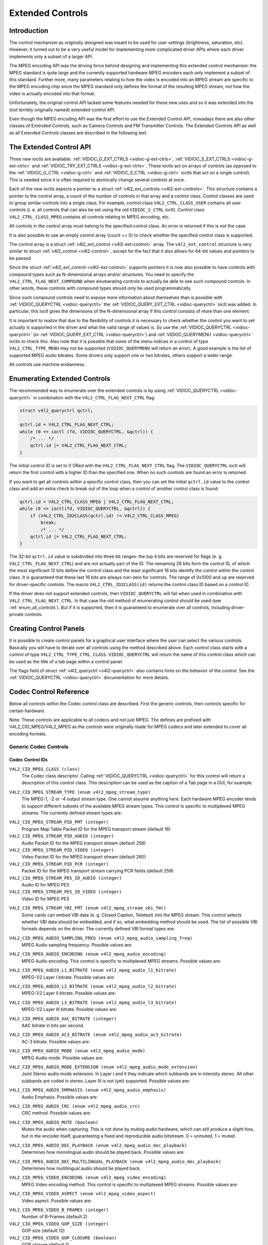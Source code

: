 .. -*- coding: utf-8; mode: rst -*-

.. _extended-controls:

=================
Extended Controls
=================


Introduction
============

The control mechanism as originally designed was meant to be used for
user settings (brightness, saturation, etc). However, it turned out to
be a very useful model for implementing more complicated driver APIs
where each driver implements only a subset of a larger API.

The MPEG encoding API was the driving force behind designing and
implementing this extended control mechanism: the MPEG standard is quite
large and the currently supported hardware MPEG encoders each only
implement a subset of this standard. Further more, many parameters
relating to how the video is encoded into an MPEG stream are specific to
the MPEG encoding chip since the MPEG standard only defines the format
of the resulting MPEG stream, not how the video is actually encoded into
that format.

Unfortunately, the original control API lacked some features needed for
these new uses and so it was extended into the (not terribly originally
named) extended control API.

Even though the MPEG encoding API was the first effort to use the
Extended Control API, nowadays there are also other classes of Extended
Controls, such as Camera Controls and FM Transmitter Controls. The
Extended Controls API as well as all Extended Controls classes are
described in the following text.


The Extended Control API
========================

Three new ioctls are available:
:ref:`VIDIOC_G_EXT_CTRLS <vidioc-g-ext-ctrls>`,
:ref:`VIDIOC_S_EXT_CTRLS <vidioc-g-ext-ctrls>` and
:ref:`VIDIOC_TRY_EXT_CTRLS <vidioc-g-ext-ctrls>`. These ioctls act
on arrays of controls (as opposed to the
:ref:`VIDIOC_G_CTRL <vidioc-g-ctrl>` and
:ref:`VIDIOC_S_CTRL <vidioc-g-ctrl>` ioctls that act on a single
control). This is needed since it is often required to atomically change
several controls at once.

Each of the new ioctls expects a pointer to a struct
:ref:`v4l2_ext_controls <v4l2-ext-controls>`. This structure
contains a pointer to the control array, a count of the number of
controls in that array and a control class. Control classes are used to
group similar controls into a single class. For example, control class
``V4L2_CTRL_CLASS_USER`` contains all user controls (i. e. all controls
that can also be set using the old ``VIDIOC_S_CTRL`` ioctl). Control
class ``V4L2_CTRL_CLASS_MPEG`` contains all controls relating to MPEG
encoding, etc.

All controls in the control array must belong to the specified control
class. An error is returned if this is not the case.

It is also possible to use an empty control array (count == 0) to check
whether the specified control class is supported.

The control array is a struct
:ref:`v4l2_ext_control <v4l2-ext-control>` array. The
``v4l2_ext_control`` structure is very similar to struct
:ref:`v4l2_control <v4l2-control>`, except for the fact that it also
allows for 64-bit values and pointers to be passed.

Since the struct :ref:`v4l2_ext_control <v4l2-ext-control>` supports
pointers it is now also possible to have controls with compound types
such as N-dimensional arrays and/or structures. You need to specify the
``V4L2_CTRL_FLAG_NEXT_COMPOUND`` when enumerating controls to actually
be able to see such compound controls. In other words, these controls
with compound types should only be used programmatically.

Since such compound controls need to expose more information about
themselves than is possible with
:ref:`VIDIOC_QUERYCTRL <vidioc-queryctrl>` the
:ref:`VIDIOC_QUERY_EXT_CTRL <vidioc-queryctrl>` ioctl was added. In
particular, this ioctl gives the dimensions of the N-dimensional array
if this control consists of more than one element.

It is important to realize that due to the flexibility of controls it is
necessary to check whether the control you want to set actually is
supported in the driver and what the valid range of values is. So use
the :ref:`VIDIOC_QUERYCTRL <vidioc-queryctrl>` (or
:ref:`VIDIOC_QUERY_EXT_CTRL <vidioc-queryctrl>`) and
:ref:`VIDIOC_QUERYMENU <vidioc-queryctrl>` ioctls to check this. Also
note that it is possible that some of the menu indices in a control of
type ``V4L2_CTRL_TYPE_MENU`` may not be supported (``VIDIOC_QUERYMENU``
will return an error). A good example is the list of supported MPEG
audio bitrates. Some drivers only support one or two bitrates, others
support a wider range.

All controls use machine endianness.


Enumerating Extended Controls
=============================

The recommended way to enumerate over the extended controls is by using
:ref:`VIDIOC_QUERYCTRL <vidioc-queryctrl>` in combination with the
``V4L2_CTRL_FLAG_NEXT_CTRL`` flag:


.. code-block:: c

    struct v4l2_queryctrl qctrl;

    qctrl.id = V4L2_CTRL_FLAG_NEXT_CTRL;
    while (0 == ioctl (fd, VIDIOC_QUERYCTRL, &qctrl)) {
        /* ... */
        qctrl.id |= V4L2_CTRL_FLAG_NEXT_CTRL;
    }

The initial control ID is set to 0 ORed with the
``V4L2_CTRL_FLAG_NEXT_CTRL`` flag. The ``VIDIOC_QUERYCTRL`` ioctl will
return the first control with a higher ID than the specified one. When
no such controls are found an error is returned.

If you want to get all controls within a specific control class, then
you can set the initial ``qctrl.id`` value to the control class and add
an extra check to break out of the loop when a control of another
control class is found:


.. code-block:: c

    qctrl.id = V4L2_CTRL_CLASS_MPEG | V4L2_CTRL_FLAG_NEXT_CTRL;
    while (0 == ioctl(fd, VIDIOC_QUERYCTRL, &qctrl)) {
        if (V4L2_CTRL_ID2CLASS(qctrl.id) != V4L2_CTRL_CLASS_MPEG)
            break;
            /* ... */
        qctrl.id |= V4L2_CTRL_FLAG_NEXT_CTRL;
    }

The 32-bit ``qctrl.id`` value is subdivided into three bit ranges: the
top 4 bits are reserved for flags (e. g. ``V4L2_CTRL_FLAG_NEXT_CTRL``)
and are not actually part of the ID. The remaining 28 bits form the
control ID, of which the most significant 12 bits define the control
class and the least significant 16 bits identify the control within the
control class. It is guaranteed that these last 16 bits are always
non-zero for controls. The range of 0x1000 and up are reserved for
driver-specific controls. The macro ``V4L2_CTRL_ID2CLASS(id)`` returns
the control class ID based on a control ID.

If the driver does not support extended controls, then
``VIDIOC_QUERYCTRL`` will fail when used in combination with
``V4L2_CTRL_FLAG_NEXT_CTRL``. In that case the old method of enumerating
control should be used (see :ref:`enum_all_controls`). But if it is
supported, then it is guaranteed to enumerate over all controls,
including driver-private controls.


Creating Control Panels
=======================

It is possible to create control panels for a graphical user interface
where the user can select the various controls. Basically you will have
to iterate over all controls using the method described above. Each
control class starts with a control of type
``V4L2_CTRL_TYPE_CTRL_CLASS``. ``VIDIOC_QUERYCTRL`` will return the name
of this control class which can be used as the title of a tab page
within a control panel.

The flags field of struct :ref:`v4l2_queryctrl <v4l2-queryctrl>` also
contains hints on the behavior of the control. See the
:ref:`VIDIOC_QUERYCTRL <vidioc-queryctrl>` documentation for more
details.


.. _mpeg-controls:

Codec Control Reference
=======================

Below all controls within the Codec control class are described. First
the generic controls, then controls specific for certain hardware.

Note: These controls are applicable to all codecs and not just MPEG. The
defines are prefixed with V4L2_CID_MPEG/V4L2_MPEG as the controls
were originally made for MPEG codecs and later extended to cover all
encoding formats.


Generic Codec Controls
----------------------


.. _mpeg-control-id:

Codec Control IDs
+++++++++++++++++

``V4L2_CID_MPEG_CLASS (class)``
    The Codec class descriptor. Calling
    :ref:`VIDIOC_QUERYCTRL <vidioc-queryctrl>` for this control will
    return a description of this control class. This description can be
    used as the caption of a Tab page in a GUI, for example.

.. _`v4l2-mpeg-stream-type`:

``V4L2_CID_MPEG_STREAM_TYPE (enum v4l2_mpeg_stream_type)``
    The MPEG-1, -2 or -4 output stream type. One cannot assume anything
    here. Each hardware MPEG encoder tends to support different subsets
    of the available MPEG stream types. This control is specific to
    multiplexed MPEG streams. The currently defined stream types are:



.. flat-table::
    :header-rows:  0
    :stub-columns: 0


    -  .. row 1

       -  ``V4L2_MPEG_STREAM_TYPE_MPEG2_PS``

       -  MPEG-2 program stream

    -  .. row 2

       -  ``V4L2_MPEG_STREAM_TYPE_MPEG2_TS``

       -  MPEG-2 transport stream

    -  .. row 3

       -  ``V4L2_MPEG_STREAM_TYPE_MPEG1_SS``

       -  MPEG-1 system stream

    -  .. row 4

       -  ``V4L2_MPEG_STREAM_TYPE_MPEG2_DVD``

       -  MPEG-2 DVD-compatible stream

    -  .. row 5

       -  ``V4L2_MPEG_STREAM_TYPE_MPEG1_VCD``

       -  MPEG-1 VCD-compatible stream

    -  .. row 6

       -  ``V4L2_MPEG_STREAM_TYPE_MPEG2_SVCD``

       -  MPEG-2 SVCD-compatible stream



``V4L2_CID_MPEG_STREAM_PID_PMT (integer)``
    Program Map Table Packet ID for the MPEG transport stream (default
    16)

``V4L2_CID_MPEG_STREAM_PID_AUDIO (integer)``
    Audio Packet ID for the MPEG transport stream (default 256)

``V4L2_CID_MPEG_STREAM_PID_VIDEO (integer)``
    Video Packet ID for the MPEG transport stream (default 260)

``V4L2_CID_MPEG_STREAM_PID_PCR (integer)``
    Packet ID for the MPEG transport stream carrying PCR fields (default
    259)

``V4L2_CID_MPEG_STREAM_PES_ID_AUDIO (integer)``
    Audio ID for MPEG PES

``V4L2_CID_MPEG_STREAM_PES_ID_VIDEO (integer)``
    Video ID for MPEG PES

.. _`v4l2-mpeg-stream-vbi-fmt`:

``V4L2_CID_MPEG_STREAM_VBI_FMT (enum v4l2_mpeg_stream_vbi_fmt)``
    Some cards can embed VBI data (e. g. Closed Caption, Teletext) into
    the MPEG stream. This control selects whether VBI data should be
    embedded, and if so, what embedding method should be used. The list
    of possible VBI formats depends on the driver. The currently defined
    VBI format types are:



.. flat-table::
    :header-rows:  0
    :stub-columns: 0


    -  .. row 1

       -  ``V4L2_MPEG_STREAM_VBI_FMT_NONE``

       -  No VBI in the MPEG stream

    -  .. row 2

       -  ``V4L2_MPEG_STREAM_VBI_FMT_IVTV``

       -  VBI in private packets, IVTV format (documented in the kernel
          sources in the file
          ``Documentation/video4linux/cx2341x/README.vbi``)



.. _`v4l2-mpeg-audio-sampling-freq`:

``V4L2_CID_MPEG_AUDIO_SAMPLING_FREQ (enum v4l2_mpeg_audio_sampling_freq)``
    MPEG Audio sampling frequency. Possible values are:



.. flat-table::
    :header-rows:  0
    :stub-columns: 0


    -  .. row 1

       -  ``V4L2_MPEG_AUDIO_SAMPLING_FREQ_44100``

       -  44.1 kHz

    -  .. row 2

       -  ``V4L2_MPEG_AUDIO_SAMPLING_FREQ_48000``

       -  48 kHz

    -  .. row 3

       -  ``V4L2_MPEG_AUDIO_SAMPLING_FREQ_32000``

       -  32 kHz



.. _`v4l2-mpeg-audio-encoding`:

``V4L2_CID_MPEG_AUDIO_ENCODING (enum v4l2_mpeg_audio_encoding)``
    MPEG Audio encoding. This control is specific to multiplexed MPEG
    streams. Possible values are:



.. flat-table::
    :header-rows:  0
    :stub-columns: 0


    -  .. row 1

       -  ``V4L2_MPEG_AUDIO_ENCODING_LAYER_1``

       -  MPEG-1/2 Layer I encoding

    -  .. row 2

       -  ``V4L2_MPEG_AUDIO_ENCODING_LAYER_2``

       -  MPEG-1/2 Layer II encoding

    -  .. row 3

       -  ``V4L2_MPEG_AUDIO_ENCODING_LAYER_3``

       -  MPEG-1/2 Layer III encoding

    -  .. row 4

       -  ``V4L2_MPEG_AUDIO_ENCODING_AAC``

       -  MPEG-2/4 AAC (Advanced Audio Coding)

    -  .. row 5

       -  ``V4L2_MPEG_AUDIO_ENCODING_AC3``

       -  AC-3 aka ATSC A/52 encoding



.. _`v4l2-mpeg-audio-l1-bitrate`:

``V4L2_CID_MPEG_AUDIO_L1_BITRATE (enum v4l2_mpeg_audio_l1_bitrate)``
    MPEG-1/2 Layer I bitrate. Possible values are:



.. flat-table::
    :header-rows:  0
    :stub-columns: 0


    -  .. row 1

       -  ``V4L2_MPEG_AUDIO_L1_BITRATE_32K``

       -  32 kbit/s

    -  .. row 2

       -  ``V4L2_MPEG_AUDIO_L1_BITRATE_64K``

       -  64 kbit/s

    -  .. row 3

       -  ``V4L2_MPEG_AUDIO_L1_BITRATE_96K``

       -  96 kbit/s

    -  .. row 4

       -  ``V4L2_MPEG_AUDIO_L1_BITRATE_128K``

       -  128 kbit/s

    -  .. row 5

       -  ``V4L2_MPEG_AUDIO_L1_BITRATE_160K``

       -  160 kbit/s

    -  .. row 6

       -  ``V4L2_MPEG_AUDIO_L1_BITRATE_192K``

       -  192 kbit/s

    -  .. row 7

       -  ``V4L2_MPEG_AUDIO_L1_BITRATE_224K``

       -  224 kbit/s

    -  .. row 8

       -  ``V4L2_MPEG_AUDIO_L1_BITRATE_256K``

       -  256 kbit/s

    -  .. row 9

       -  ``V4L2_MPEG_AUDIO_L1_BITRATE_288K``

       -  288 kbit/s

    -  .. row 10

       -  ``V4L2_MPEG_AUDIO_L1_BITRATE_320K``

       -  320 kbit/s

    -  .. row 11

       -  ``V4L2_MPEG_AUDIO_L1_BITRATE_352K``

       -  352 kbit/s

    -  .. row 12

       -  ``V4L2_MPEG_AUDIO_L1_BITRATE_384K``

       -  384 kbit/s

    -  .. row 13

       -  ``V4L2_MPEG_AUDIO_L1_BITRATE_416K``

       -  416 kbit/s

    -  .. row 14

       -  ``V4L2_MPEG_AUDIO_L1_BITRATE_448K``

       -  448 kbit/s



.. _`v4l2-mpeg-audio-l2-bitrate`:

``V4L2_CID_MPEG_AUDIO_L2_BITRATE (enum v4l2_mpeg_audio_l2_bitrate)``
    MPEG-1/2 Layer II bitrate. Possible values are:



.. flat-table::
    :header-rows:  0
    :stub-columns: 0


    -  .. row 1

       -  ``V4L2_MPEG_AUDIO_L2_BITRATE_32K``

       -  32 kbit/s

    -  .. row 2

       -  ``V4L2_MPEG_AUDIO_L2_BITRATE_48K``

       -  48 kbit/s

    -  .. row 3

       -  ``V4L2_MPEG_AUDIO_L2_BITRATE_56K``

       -  56 kbit/s

    -  .. row 4

       -  ``V4L2_MPEG_AUDIO_L2_BITRATE_64K``

       -  64 kbit/s

    -  .. row 5

       -  ``V4L2_MPEG_AUDIO_L2_BITRATE_80K``

       -  80 kbit/s

    -  .. row 6

       -  ``V4L2_MPEG_AUDIO_L2_BITRATE_96K``

       -  96 kbit/s

    -  .. row 7

       -  ``V4L2_MPEG_AUDIO_L2_BITRATE_112K``

       -  112 kbit/s

    -  .. row 8

       -  ``V4L2_MPEG_AUDIO_L2_BITRATE_128K``

       -  128 kbit/s

    -  .. row 9

       -  ``V4L2_MPEG_AUDIO_L2_BITRATE_160K``

       -  160 kbit/s

    -  .. row 10

       -  ``V4L2_MPEG_AUDIO_L2_BITRATE_192K``

       -  192 kbit/s

    -  .. row 11

       -  ``V4L2_MPEG_AUDIO_L2_BITRATE_224K``

       -  224 kbit/s

    -  .. row 12

       -  ``V4L2_MPEG_AUDIO_L2_BITRATE_256K``

       -  256 kbit/s

    -  .. row 13

       -  ``V4L2_MPEG_AUDIO_L2_BITRATE_320K``

       -  320 kbit/s

    -  .. row 14

       -  ``V4L2_MPEG_AUDIO_L2_BITRATE_384K``

       -  384 kbit/s



.. _`v4l2-mpeg-audio-l3-bitrate`:

``V4L2_CID_MPEG_AUDIO_L3_BITRATE (enum v4l2_mpeg_audio_l3_bitrate)``
    MPEG-1/2 Layer III bitrate. Possible values are:



.. flat-table::
    :header-rows:  0
    :stub-columns: 0


    -  .. row 1

       -  ``V4L2_MPEG_AUDIO_L3_BITRATE_32K``

       -  32 kbit/s

    -  .. row 2

       -  ``V4L2_MPEG_AUDIO_L3_BITRATE_40K``

       -  40 kbit/s

    -  .. row 3

       -  ``V4L2_MPEG_AUDIO_L3_BITRATE_48K``

       -  48 kbit/s

    -  .. row 4

       -  ``V4L2_MPEG_AUDIO_L3_BITRATE_56K``

       -  56 kbit/s

    -  .. row 5

       -  ``V4L2_MPEG_AUDIO_L3_BITRATE_64K``

       -  64 kbit/s

    -  .. row 6

       -  ``V4L2_MPEG_AUDIO_L3_BITRATE_80K``

       -  80 kbit/s

    -  .. row 7

       -  ``V4L2_MPEG_AUDIO_L3_BITRATE_96K``

       -  96 kbit/s

    -  .. row 8

       -  ``V4L2_MPEG_AUDIO_L3_BITRATE_112K``

       -  112 kbit/s

    -  .. row 9

       -  ``V4L2_MPEG_AUDIO_L3_BITRATE_128K``

       -  128 kbit/s

    -  .. row 10

       -  ``V4L2_MPEG_AUDIO_L3_BITRATE_160K``

       -  160 kbit/s

    -  .. row 11

       -  ``V4L2_MPEG_AUDIO_L3_BITRATE_192K``

       -  192 kbit/s

    -  .. row 12

       -  ``V4L2_MPEG_AUDIO_L3_BITRATE_224K``

       -  224 kbit/s

    -  .. row 13

       -  ``V4L2_MPEG_AUDIO_L3_BITRATE_256K``

       -  256 kbit/s

    -  .. row 14

       -  ``V4L2_MPEG_AUDIO_L3_BITRATE_320K``

       -  320 kbit/s



``V4L2_CID_MPEG_AUDIO_AAC_BITRATE (integer)``
    AAC bitrate in bits per second.

.. _`v4l2-mpeg-audio-ac3-bitrate`:

``V4L2_CID_MPEG_AUDIO_AC3_BITRATE (enum v4l2_mpeg_audio_ac3_bitrate)``
    AC-3 bitrate. Possible values are:



.. flat-table::
    :header-rows:  0
    :stub-columns: 0


    -  .. row 1

       -  ``V4L2_MPEG_AUDIO_AC3_BITRATE_32K``

       -  32 kbit/s

    -  .. row 2

       -  ``V4L2_MPEG_AUDIO_AC3_BITRATE_40K``

       -  40 kbit/s

    -  .. row 3

       -  ``V4L2_MPEG_AUDIO_AC3_BITRATE_48K``

       -  48 kbit/s

    -  .. row 4

       -  ``V4L2_MPEG_AUDIO_AC3_BITRATE_56K``

       -  56 kbit/s

    -  .. row 5

       -  ``V4L2_MPEG_AUDIO_AC3_BITRATE_64K``

       -  64 kbit/s

    -  .. row 6

       -  ``V4L2_MPEG_AUDIO_AC3_BITRATE_80K``

       -  80 kbit/s

    -  .. row 7

       -  ``V4L2_MPEG_AUDIO_AC3_BITRATE_96K``

       -  96 kbit/s

    -  .. row 8

       -  ``V4L2_MPEG_AUDIO_AC3_BITRATE_112K``

       -  112 kbit/s

    -  .. row 9

       -  ``V4L2_MPEG_AUDIO_AC3_BITRATE_128K``

       -  128 kbit/s

    -  .. row 10

       -  ``V4L2_MPEG_AUDIO_AC3_BITRATE_160K``

       -  160 kbit/s

    -  .. row 11

       -  ``V4L2_MPEG_AUDIO_AC3_BITRATE_192K``

       -  192 kbit/s

    -  .. row 12

       -  ``V4L2_MPEG_AUDIO_AC3_BITRATE_224K``

       -  224 kbit/s

    -  .. row 13

       -  ``V4L2_MPEG_AUDIO_AC3_BITRATE_256K``

       -  256 kbit/s

    -  .. row 14

       -  ``V4L2_MPEG_AUDIO_AC3_BITRATE_320K``

       -  320 kbit/s

    -  .. row 15

       -  ``V4L2_MPEG_AUDIO_AC3_BITRATE_384K``

       -  384 kbit/s

    -  .. row 16

       -  ``V4L2_MPEG_AUDIO_AC3_BITRATE_448K``

       -  448 kbit/s

    -  .. row 17

       -  ``V4L2_MPEG_AUDIO_AC3_BITRATE_512K``

       -  512 kbit/s

    -  .. row 18

       -  ``V4L2_MPEG_AUDIO_AC3_BITRATE_576K``

       -  576 kbit/s

    -  .. row 19

       -  ``V4L2_MPEG_AUDIO_AC3_BITRATE_640K``

       -  640 kbit/s



.. _`v4l2-mpeg-audio-mode`:

``V4L2_CID_MPEG_AUDIO_MODE (enum v4l2_mpeg_audio_mode)``
    MPEG Audio mode. Possible values are:



.. flat-table::
    :header-rows:  0
    :stub-columns: 0


    -  .. row 1

       -  ``V4L2_MPEG_AUDIO_MODE_STEREO``

       -  Stereo

    -  .. row 2

       -  ``V4L2_MPEG_AUDIO_MODE_JOINT_STEREO``

       -  Joint Stereo

    -  .. row 3

       -  ``V4L2_MPEG_AUDIO_MODE_DUAL``

       -  Bilingual

    -  .. row 4

       -  ``V4L2_MPEG_AUDIO_MODE_MONO``

       -  Mono



.. _`v4l2-mpeg-audio-mode-extension`:

``V4L2_CID_MPEG_AUDIO_MODE_EXTENSION (enum v4l2_mpeg_audio_mode_extension)``
    Joint Stereo audio mode extension. In Layer I and II they indicate
    which subbands are in intensity stereo. All other subbands are coded
    in stereo. Layer III is not (yet) supported. Possible values are:



.. flat-table::
    :header-rows:  0
    :stub-columns: 0


    -  .. row 1

       -  ``V4L2_MPEG_AUDIO_MODE_EXTENSION_BOUND_4``

       -  Subbands 4-31 in intensity stereo

    -  .. row 2

       -  ``V4L2_MPEG_AUDIO_MODE_EXTENSION_BOUND_8``

       -  Subbands 8-31 in intensity stereo

    -  .. row 3

       -  ``V4L2_MPEG_AUDIO_MODE_EXTENSION_BOUND_12``

       -  Subbands 12-31 in intensity stereo

    -  .. row 4

       -  ``V4L2_MPEG_AUDIO_MODE_EXTENSION_BOUND_16``

       -  Subbands 16-31 in intensity stereo



.. _`v4l2-mpeg-audio-emphasis`:

``V4L2_CID_MPEG_AUDIO_EMPHASIS (enum v4l2_mpeg_audio_emphasis)``
    Audio Emphasis. Possible values are:



.. flat-table::
    :header-rows:  0
    :stub-columns: 0


    -  .. row 1

       -  ``V4L2_MPEG_AUDIO_EMPHASIS_NONE``

       -  None

    -  .. row 2

       -  ``V4L2_MPEG_AUDIO_EMPHASIS_50_DIV_15_uS``

       -  50/15 microsecond emphasis

    -  .. row 3

       -  ``V4L2_MPEG_AUDIO_EMPHASIS_CCITT_J17``

       -  CCITT J.17



.. _`v4l2-mpeg-audio-crc`:

``V4L2_CID_MPEG_AUDIO_CRC (enum v4l2_mpeg_audio_crc)``
    CRC method. Possible values are:



.. flat-table::
    :header-rows:  0
    :stub-columns: 0


    -  .. row 1

       -  ``V4L2_MPEG_AUDIO_CRC_NONE``

       -  None

    -  .. row 2

       -  ``V4L2_MPEG_AUDIO_CRC_CRC16``

       -  16 bit parity check



``V4L2_CID_MPEG_AUDIO_MUTE (boolean)``
    Mutes the audio when capturing. This is not done by muting audio
    hardware, which can still produce a slight hiss, but in the encoder
    itself, guaranteeing a fixed and reproducible audio bitstream. 0 =
    unmuted, 1 = muted.

.. _`v4l2-mpeg-audio-dec-playback`:

``V4L2_CID_MPEG_AUDIO_DEC_PLAYBACK (enum v4l2_mpeg_audio_dec_playback)``
    Determines how monolingual audio should be played back. Possible
    values are:



.. flat-table::
    :header-rows:  0
    :stub-columns: 0


    -  .. row 1

       -  ``V4L2_MPEG_AUDIO_DEC_PLAYBACK_AUTO``

       -  Automatically determines the best playback mode.

    -  .. row 2

       -  ``V4L2_MPEG_AUDIO_DEC_PLAYBACK_STEREO``

       -  Stereo playback.

    -  .. row 3

       -  ``V4L2_MPEG_AUDIO_DEC_PLAYBACK_LEFT``

       -  Left channel playback.

    -  .. row 4

       -  ``V4L2_MPEG_AUDIO_DEC_PLAYBACK_RIGHT``

       -  Right channel playback.

    -  .. row 5

       -  ``V4L2_MPEG_AUDIO_DEC_PLAYBACK_MONO``

       -  Mono playback.

    -  .. row 6

       -  ``V4L2_MPEG_AUDIO_DEC_PLAYBACK_SWAPPED_STEREO``

       -  Stereo playback with swapped left and right channels.



.. _`v4l2-mpeg-audio-dec-multilingual-playback`:

``V4L2_CID_MPEG_AUDIO_DEC_MULTILINGUAL_PLAYBACK (enum v4l2_mpeg_audio_dec_playback)``
    Determines how multilingual audio should be played back.

.. _`v4l2-mpeg-video-encoding`:

``V4L2_CID_MPEG_VIDEO_ENCODING (enum v4l2_mpeg_video_encoding)``
    MPEG Video encoding method. This control is specific to multiplexed
    MPEG streams. Possible values are:



.. flat-table::
    :header-rows:  0
    :stub-columns: 0


    -  .. row 1

       -  ``V4L2_MPEG_VIDEO_ENCODING_MPEG_1``

       -  MPEG-1 Video encoding

    -  .. row 2

       -  ``V4L2_MPEG_VIDEO_ENCODING_MPEG_2``

       -  MPEG-2 Video encoding

    -  .. row 3

       -  ``V4L2_MPEG_VIDEO_ENCODING_MPEG_4_AVC``

       -  MPEG-4 AVC (H.264) Video encoding



.. _`v4l2-mpeg-video-aspect`:

``V4L2_CID_MPEG_VIDEO_ASPECT (enum v4l2_mpeg_video_aspect)``
    Video aspect. Possible values are:



.. flat-table::
    :header-rows:  0
    :stub-columns: 0


    -  .. row 1

       -  ``V4L2_MPEG_VIDEO_ASPECT_1x1``

    -  .. row 2

       -  ``V4L2_MPEG_VIDEO_ASPECT_4x3``

    -  .. row 3

       -  ``V4L2_MPEG_VIDEO_ASPECT_16x9``

    -  .. row 4

       -  ``V4L2_MPEG_VIDEO_ASPECT_221x100``



``V4L2_CID_MPEG_VIDEO_B_FRAMES (integer)``
    Number of B-Frames (default 2)

``V4L2_CID_MPEG_VIDEO_GOP_SIZE (integer)``
    GOP size (default 12)

``V4L2_CID_MPEG_VIDEO_GOP_CLOSURE (boolean)``
    GOP closure (default 1)

``V4L2_CID_MPEG_VIDEO_PULLDOWN (boolean)``
    Enable 3:2 pulldown (default 0)

.. _`v4l2-mpeg-video-bitrate-mode`:

``V4L2_CID_MPEG_VIDEO_BITRATE_MODE (enum v4l2_mpeg_video_bitrate_mode)``
    Video bitrate mode. Possible values are:



.. flat-table::
    :header-rows:  0
    :stub-columns: 0


    -  .. row 1

       -  ``V4L2_MPEG_VIDEO_BITRATE_MODE_VBR``

       -  Variable bitrate

    -  .. row 2

       -  ``V4L2_MPEG_VIDEO_BITRATE_MODE_CBR``

       -  Constant bitrate



``V4L2_CID_MPEG_VIDEO_BITRATE (integer)``
    Video bitrate in bits per second.

``V4L2_CID_MPEG_VIDEO_BITRATE_PEAK (integer)``
    Peak video bitrate in bits per second. Must be larger or equal to
    the average video bitrate. It is ignored if the video bitrate mode
    is set to constant bitrate.

``V4L2_CID_MPEG_VIDEO_TEMPORAL_DECIMATION (integer)``
    For every captured frame, skip this many subsequent frames (default
    0).

``V4L2_CID_MPEG_VIDEO_MUTE (boolean)``
    "Mutes" the video to a fixed color when capturing. This is useful
    for testing, to produce a fixed video bitstream. 0 = unmuted, 1 =
    muted.

``V4L2_CID_MPEG_VIDEO_MUTE_YUV (integer)``
    Sets the "mute" color of the video. The supplied 32-bit integer is
    interpreted as follows (bit 0 = least significant bit):



.. flat-table::
    :header-rows:  0
    :stub-columns: 0


    -  .. row 1

       -  Bit 0:7

       -  V chrominance information

    -  .. row 2

       -  Bit 8:15

       -  U chrominance information

    -  .. row 3

       -  Bit 16:23

       -  Y luminance information

    -  .. row 4

       -  Bit 24:31

       -  Must be zero.



.. _`v4l2-mpeg-video-dec-pts`:

``V4L2_CID_MPEG_VIDEO_DEC_PTS (integer64)``
    This read-only control returns the 33-bit video Presentation Time
    Stamp as defined in ITU T-REC-H.222.0 and ISO/IEC 13818-1 of the
    currently displayed frame. This is the same PTS as is used in
    :ref:`VIDIOC_DECODER_CMD <vidioc-decoder-cmd>`.

.. _`v4l2-mpeg-video-dec-frame`:

``V4L2_CID_MPEG_VIDEO_DEC_FRAME (integer64)``
    This read-only control returns the frame counter of the frame that
    is currently displayed (decoded). This value is reset to 0 whenever
    the decoder is started.

``V4L2_CID_MPEG_VIDEO_DECODER_SLICE_INTERFACE (boolean)``
    If enabled the decoder expects to receive a single slice per buffer,
    otherwise the decoder expects a single frame in per buffer.
    Applicable to the decoder, all codecs.

``V4L2_CID_MPEG_VIDEO_H264_VUI_SAR_ENABLE (boolean)``
    Enable writing sample aspect ratio in the Video Usability
    Information. Applicable to the H264 encoder.

.. _`v4l2-mpeg-video-h264-vui-sar-idc`:

``V4L2_CID_MPEG_VIDEO_H264_VUI_SAR_IDC (enum v4l2_mpeg_video_h264_vui_sar_idc)``
    VUI sample aspect ratio indicator for H.264 encoding. The value is
    defined in the table E-1 in the standard. Applicable to the H264
    encoder.



.. flat-table::
    :header-rows:  0
    :stub-columns: 0


    -  .. row 1

       -  ``V4L2_MPEG_VIDEO_H264_VUI_SAR_IDC_UNSPECIFIED``

       -  Unspecified

    -  .. row 2

       -  ``V4L2_MPEG_VIDEO_H264_VUI_SAR_IDC_1x1``

       -  1x1

    -  .. row 3

       -  ``V4L2_MPEG_VIDEO_H264_VUI_SAR_IDC_12x11``

       -  12x11

    -  .. row 4

       -  ``V4L2_MPEG_VIDEO_H264_VUI_SAR_IDC_10x11``

       -  10x11

    -  .. row 5

       -  ``V4L2_MPEG_VIDEO_H264_VUI_SAR_IDC_16x11``

       -  16x11

    -  .. row 6

       -  ``V4L2_MPEG_VIDEO_H264_VUI_SAR_IDC_40x33``

       -  40x33

    -  .. row 7

       -  ``V4L2_MPEG_VIDEO_H264_VUI_SAR_IDC_24x11``

       -  24x11

    -  .. row 8

       -  ``V4L2_MPEG_VIDEO_H264_VUI_SAR_IDC_20x11``

       -  20x11

    -  .. row 9

       -  ``V4L2_MPEG_VIDEO_H264_VUI_SAR_IDC_32x11``

       -  32x11

    -  .. row 10

       -  ``V4L2_MPEG_VIDEO_H264_VUI_SAR_IDC_80x33``

       -  80x33

    -  .. row 11

       -  ``V4L2_MPEG_VIDEO_H264_VUI_SAR_IDC_18x11``

       -  18x11

    -  .. row 12

       -  ``V4L2_MPEG_VIDEO_H264_VUI_SAR_IDC_15x11``

       -  15x11

    -  .. row 13

       -  ``V4L2_MPEG_VIDEO_H264_VUI_SAR_IDC_64x33``

       -  64x33

    -  .. row 14

       -  ``V4L2_MPEG_VIDEO_H264_VUI_SAR_IDC_160x99``

       -  160x99

    -  .. row 15

       -  ``V4L2_MPEG_VIDEO_H264_VUI_SAR_IDC_4x3``

       -  4x3

    -  .. row 16

       -  ``V4L2_MPEG_VIDEO_H264_VUI_SAR_IDC_3x2``

       -  3x2

    -  .. row 17

       -  ``V4L2_MPEG_VIDEO_H264_VUI_SAR_IDC_2x1``

       -  2x1

    -  .. row 18

       -  ``V4L2_MPEG_VIDEO_H264_VUI_SAR_IDC_EXTENDED``

       -  Extended SAR



``V4L2_CID_MPEG_VIDEO_H264_VUI_EXT_SAR_WIDTH (integer)``
    Extended sample aspect ratio width for H.264 VUI encoding.
    Applicable to the H264 encoder.

``V4L2_CID_MPEG_VIDEO_H264_VUI_EXT_SAR_HEIGHT (integer)``
    Extended sample aspect ratio height for H.264 VUI encoding.
    Applicable to the H264 encoder.

.. _`v4l2-mpeg-video-h264-level`:

``V4L2_CID_MPEG_VIDEO_H264_LEVEL (enum v4l2_mpeg_video_h264_level)``
    The level information for the H264 video elementary stream.
    Applicable to the H264 encoder. Possible values are:



.. flat-table::
    :header-rows:  0
    :stub-columns: 0


    -  .. row 1

       -  ``V4L2_MPEG_VIDEO_H264_LEVEL_1_0``

       -  Level 1.0

    -  .. row 2

       -  ``V4L2_MPEG_VIDEO_H264_LEVEL_1B``

       -  Level 1B

    -  .. row 3

       -  ``V4L2_MPEG_VIDEO_H264_LEVEL_1_1``

       -  Level 1.1

    -  .. row 4

       -  ``V4L2_MPEG_VIDEO_H264_LEVEL_1_2``

       -  Level 1.2

    -  .. row 5

       -  ``V4L2_MPEG_VIDEO_H264_LEVEL_1_3``

       -  Level 1.3

    -  .. row 6

       -  ``V4L2_MPEG_VIDEO_H264_LEVEL_2_0``

       -  Level 2.0

    -  .. row 7

       -  ``V4L2_MPEG_VIDEO_H264_LEVEL_2_1``

       -  Level 2.1

    -  .. row 8

       -  ``V4L2_MPEG_VIDEO_H264_LEVEL_2_2``

       -  Level 2.2

    -  .. row 9

       -  ``V4L2_MPEG_VIDEO_H264_LEVEL_3_0``

       -  Level 3.0

    -  .. row 10

       -  ``V4L2_MPEG_VIDEO_H264_LEVEL_3_1``

       -  Level 3.1

    -  .. row 11

       -  ``V4L2_MPEG_VIDEO_H264_LEVEL_3_2``

       -  Level 3.2

    -  .. row 12

       -  ``V4L2_MPEG_VIDEO_H264_LEVEL_4_0``

       -  Level 4.0

    -  .. row 13

       -  ``V4L2_MPEG_VIDEO_H264_LEVEL_4_1``

       -  Level 4.1

    -  .. row 14

       -  ``V4L2_MPEG_VIDEO_H264_LEVEL_4_2``

       -  Level 4.2

    -  .. row 15

       -  ``V4L2_MPEG_VIDEO_H264_LEVEL_5_0``

       -  Level 5.0

    -  .. row 16

       -  ``V4L2_MPEG_VIDEO_H264_LEVEL_5_1``

       -  Level 5.1



.. _`v4l2-mpeg-video-mpeg4-level`:

``V4L2_CID_MPEG_VIDEO_MPEG4_LEVEL (enum v4l2_mpeg_video_mpeg4_level)``
    The level information for the MPEG4 elementary stream. Applicable to
    the MPEG4 encoder. Possible values are:



.. flat-table::
    :header-rows:  0
    :stub-columns: 0


    -  .. row 1

       -  ``V4L2_MPEG_VIDEO_LEVEL_0``

       -  Level 0

    -  .. row 2

       -  ``V4L2_MPEG_VIDEO_LEVEL_0B``

       -  Level 0b

    -  .. row 3

       -  ``V4L2_MPEG_VIDEO_LEVEL_1``

       -  Level 1

    -  .. row 4

       -  ``V4L2_MPEG_VIDEO_LEVEL_2``

       -  Level 2

    -  .. row 5

       -  ``V4L2_MPEG_VIDEO_LEVEL_3``

       -  Level 3

    -  .. row 6

       -  ``V4L2_MPEG_VIDEO_LEVEL_3B``

       -  Level 3b

    -  .. row 7

       -  ``V4L2_MPEG_VIDEO_LEVEL_4``

       -  Level 4

    -  .. row 8

       -  ``V4L2_MPEG_VIDEO_LEVEL_5``

       -  Level 5



.. _`v4l2-mpeg-video-h264-profile`:

``V4L2_CID_MPEG_VIDEO_H264_PROFILE (enum v4l2_mpeg_video_h264_profile)``
    The profile information for H264. Applicable to the H264 encoder.
    Possible values are:



.. flat-table::
    :header-rows:  0
    :stub-columns: 0


    -  .. row 1

       -  ``V4L2_MPEG_VIDEO_H264_PROFILE_BASELINE``

       -  Baseline profile

    -  .. row 2

       -  ``V4L2_MPEG_VIDEO_H264_PROFILE_CONSTRAINED_BASELINE``

       -  Constrained Baseline profile

    -  .. row 3

       -  ``V4L2_MPEG_VIDEO_H264_PROFILE_MAIN``

       -  Main profile

    -  .. row 4

       -  ``V4L2_MPEG_VIDEO_H264_PROFILE_EXTENDED``

       -  Extended profile

    -  .. row 5

       -  ``V4L2_MPEG_VIDEO_H264_PROFILE_HIGH``

       -  High profile

    -  .. row 6

       -  ``V4L2_MPEG_VIDEO_H264_PROFILE_HIGH_10``

       -  High 10 profile

    -  .. row 7

       -  ``V4L2_MPEG_VIDEO_H264_PROFILE_HIGH_422``

       -  High 422 profile

    -  .. row 8

       -  ``V4L2_MPEG_VIDEO_H264_PROFILE_HIGH_444_PREDICTIVE``

       -  High 444 Predictive profile

    -  .. row 9

       -  ``V4L2_MPEG_VIDEO_H264_PROFILE_HIGH_10_INTRA``

       -  High 10 Intra profile

    -  .. row 10

       -  ``V4L2_MPEG_VIDEO_H264_PROFILE_HIGH_422_INTRA``

       -  High 422 Intra profile

    -  .. row 11

       -  ``V4L2_MPEG_VIDEO_H264_PROFILE_HIGH_444_INTRA``

       -  High 444 Intra profile

    -  .. row 12

       -  ``V4L2_MPEG_VIDEO_H264_PROFILE_CAVLC_444_INTRA``

       -  CAVLC 444 Intra profile

    -  .. row 13

       -  ``V4L2_MPEG_VIDEO_H264_PROFILE_SCALABLE_BASELINE``

       -  Scalable Baseline profile

    -  .. row 14

       -  ``V4L2_MPEG_VIDEO_H264_PROFILE_SCALABLE_HIGH``

       -  Scalable High profile

    -  .. row 15

       -  ``V4L2_MPEG_VIDEO_H264_PROFILE_SCALABLE_HIGH_INTRA``

       -  Scalable High Intra profile

    -  .. row 16

       -  ``V4L2_MPEG_VIDEO_H264_PROFILE_STEREO_HIGH``

       -  Stereo High profile

    -  .. row 17

       -  ``V4L2_MPEG_VIDEO_H264_PROFILE_MULTIVIEW_HIGH``

       -  Multiview High profile



.. _`v4l2-mpeg-video-mpeg4-profile`:

``V4L2_CID_MPEG_VIDEO_MPEG4_PROFILE (enum v4l2_mpeg_video_mpeg4_profile)``
    The profile information for MPEG4. Applicable to the MPEG4 encoder.
    Possible values are:



.. flat-table::
    :header-rows:  0
    :stub-columns: 0


    -  .. row 1

       -  ``V4L2_MPEG_VIDEO_PROFILE_SIMPLE``

       -  Simple profile

    -  .. row 2

       -  ``V4L2_MPEG_VIDEO_PROFILE_ADVANCED_SIMPLE``

       -  Advanced Simple profile

    -  .. row 3

       -  ``V4L2_MPEG_VIDEO_PROFILE_CORE``

       -  Core profile

    -  .. row 4

       -  ``V4L2_MPEG_VIDEO_PROFILE_SIMPLE_SCALABLE``

       -  Simple Scalable profile

    -  .. row 5

       -  ``V4L2_MPEG_VIDEO_PROFILE_ADVANCED_CODING_EFFICIENCY``

       -  



``V4L2_CID_MPEG_VIDEO_MAX_REF_PIC (integer)``
    The maximum number of reference pictures used for encoding.
    Applicable to the encoder.

.. _`v4l2-mpeg-video-multi-slice-mode`:

``V4L2_CID_MPEG_VIDEO_MULTI_SLICE_MODE (enum v4l2_mpeg_video_multi_slice_mode)``
    Determines how the encoder should handle division of frame into
    slices. Applicable to the encoder. Possible values are:



.. flat-table::
    :header-rows:  0
    :stub-columns: 0


    -  .. row 1

       -  ``V4L2_MPEG_VIDEO_MULTI_SLICE_MODE_SINGLE``

       -  Single slice per frame.

    -  .. row 2

       -  ``V4L2_MPEG_VIDEO_MULTI_SLICE_MODE_MAX_MB``

       -  Multiple slices with set maximum number of macroblocks per slice.

    -  .. row 3

       -  ``V4L2_MPEG_VIDEO_MULTI_SLICE_MODE_MAX_BYTES``

       -  Multiple slice with set maximum size in bytes per slice.



``V4L2_CID_MPEG_VIDEO_MULTI_SLICE_MAX_MB (integer)``
    The maximum number of macroblocks in a slice. Used when
    ``V4L2_CID_MPEG_VIDEO_MULTI_SLICE_MODE`` is set to
    ``V4L2_MPEG_VIDEO_MULTI_SLICE_MODE_MAX_MB``. Applicable to the
    encoder.

``V4L2_CID_MPEG_VIDEO_MULTI_SLICE_MAX_BYTES (integer)``
    The maximum size of a slice in bytes. Used when
    ``V4L2_CID_MPEG_VIDEO_MULTI_SLICE_MODE`` is set to
    ``V4L2_MPEG_VIDEO_MULTI_SLICE_MODE_MAX_BYTES``. Applicable to the
    encoder.

.. _`v4l2-mpeg-video-h264-loop-filter-mode`:

``V4L2_CID_MPEG_VIDEO_H264_LOOP_FILTER_MODE (enum v4l2_mpeg_video_h264_loop_filter_mode)``
    Loop filter mode for H264 encoder. Possible values are:



.. flat-table::
    :header-rows:  0
    :stub-columns: 0


    -  .. row 1

       -  ``V4L2_MPEG_VIDEO_H264_LOOP_FILTER_MODE_ENABLED``

       -  Loop filter is enabled.

    -  .. row 2

       -  ``V4L2_MPEG_VIDEO_H264_LOOP_FILTER_MODE_DISABLED``

       -  Loop filter is disabled.

    -  .. row 3

       -  ``V4L2_MPEG_VIDEO_H264_LOOP_FILTER_MODE_DISABLED_AT_SLICE_BOUNDARY``

       -  Loop filter is disabled at the slice boundary.



``V4L2_CID_MPEG_VIDEO_H264_LOOP_FILTER_ALPHA (integer)``
    Loop filter alpha coefficient, defined in the H264 standard.
    Applicable to the H264 encoder.

``V4L2_CID_MPEG_VIDEO_H264_LOOP_FILTER_BETA (integer)``
    Loop filter beta coefficient, defined in the H264 standard.
    Applicable to the H264 encoder.

.. _`v4l2-mpeg-video-h264-entropy-mode`:

``V4L2_CID_MPEG_VIDEO_H264_ENTROPY_MODE (enum v4l2_mpeg_video_h264_entropy_mode)``
    Entropy coding mode for H264 - CABAC/CAVALC. Applicable to the H264
    encoder. Possible values are:



.. flat-table::
    :header-rows:  0
    :stub-columns: 0


    -  .. row 1

       -  ``V4L2_MPEG_VIDEO_H264_ENTROPY_MODE_CAVLC``

       -  Use CAVLC entropy coding.

    -  .. row 2

       -  ``V4L2_MPEG_VIDEO_H264_ENTROPY_MODE_CABAC``

       -  Use CABAC entropy coding.



``V4L2_CID_MPEG_VIDEO_H264_8X8_TRANSFORM (boolean)``
    Enable 8X8 transform for H264. Applicable to the H264 encoder.

``V4L2_CID_MPEG_VIDEO_CYCLIC_INTRA_REFRESH_MB (integer)``
    Cyclic intra macroblock refresh. This is the number of continuous
    macroblocks refreshed every frame. Each frame a successive set of
    macroblocks is refreshed until the cycle completes and starts from
    the top of the frame. Applicable to H264, H263 and MPEG4 encoder.

``V4L2_CID_MPEG_VIDEO_FRAME_RC_ENABLE (boolean)``
    Frame level rate control enable. If this control is disabled then
    the quantization parameter for each frame type is constant and set
    with appropriate controls (e.g.
    ``V4L2_CID_MPEG_VIDEO_H263_I_FRAME_QP``). If frame rate control is
    enabled then quantization parameter is adjusted to meet the chosen
    bitrate. Minimum and maximum value for the quantization parameter
    can be set with appropriate controls (e.g.
    ``V4L2_CID_MPEG_VIDEO_H263_MIN_QP``). Applicable to encoders.

``V4L2_CID_MPEG_VIDEO_MB_RC_ENABLE (boolean)``
    Macroblock level rate control enable. Applicable to the MPEG4 and
    H264 encoders.

``V4L2_CID_MPEG_VIDEO_MPEG4_QPEL (boolean)``
    Quarter pixel motion estimation for MPEG4. Applicable to the MPEG4
    encoder.

``V4L2_CID_MPEG_VIDEO_H263_I_FRAME_QP (integer)``
    Quantization parameter for an I frame for H263. Valid range: from 1
    to 31.

``V4L2_CID_MPEG_VIDEO_H263_MIN_QP (integer)``
    Minimum quantization parameter for H263. Valid range: from 1 to 31.

``V4L2_CID_MPEG_VIDEO_H263_MAX_QP (integer)``
    Maximum quantization parameter for H263. Valid range: from 1 to 31.

``V4L2_CID_MPEG_VIDEO_H263_P_FRAME_QP (integer)``
    Quantization parameter for an P frame for H263. Valid range: from 1
    to 31.

``V4L2_CID_MPEG_VIDEO_H263_B_FRAME_QP (integer)``
    Quantization parameter for an B frame for H263. Valid range: from 1
    to 31.

``V4L2_CID_MPEG_VIDEO_H264_I_FRAME_QP (integer)``
    Quantization parameter for an I frame for H264. Valid range: from 0
    to 51.

``V4L2_CID_MPEG_VIDEO_H264_MIN_QP (integer)``
    Minimum quantization parameter for H264. Valid range: from 0 to 51.

``V4L2_CID_MPEG_VIDEO_H264_MAX_QP (integer)``
    Maximum quantization parameter for H264. Valid range: from 0 to 51.

``V4L2_CID_MPEG_VIDEO_H264_P_FRAME_QP (integer)``
    Quantization parameter for an P frame for H264. Valid range: from 0
    to 51.

``V4L2_CID_MPEG_VIDEO_H264_B_FRAME_QP (integer)``
    Quantization parameter for an B frame for H264. Valid range: from 0
    to 51.

``V4L2_CID_MPEG_VIDEO_MPEG4_I_FRAME_QP (integer)``
    Quantization parameter for an I frame for MPEG4. Valid range: from 1
    to 31.

``V4L2_CID_MPEG_VIDEO_MPEG4_MIN_QP (integer)``
    Minimum quantization parameter for MPEG4. Valid range: from 1 to 31.

``V4L2_CID_MPEG_VIDEO_MPEG4_MAX_QP (integer)``
    Maximum quantization parameter for MPEG4. Valid range: from 1 to 31.

``V4L2_CID_MPEG_VIDEO_MPEG4_P_FRAME_QP (integer)``
    Quantization parameter for an P frame for MPEG4. Valid range: from 1
    to 31.

``V4L2_CID_MPEG_VIDEO_MPEG4_B_FRAME_QP (integer)``
    Quantization parameter for an B frame for MPEG4. Valid range: from 1
    to 31.

``V4L2_CID_MPEG_VIDEO_VBV_SIZE (integer)``
    The Video Buffer Verifier size in kilobytes, it is used as a
    limitation of frame skip. The VBV is defined in the standard as a
    mean to verify that the produced stream will be successfully
    decoded. The standard describes it as "Part of a hypothetical
    decoder that is conceptually connected to the output of the encoder.
    Its purpose is to provide a constraint on the variability of the
    data rate that an encoder or editing process may produce.".
    Applicable to the MPEG1, MPEG2, MPEG4 encoders.

.. _`v4l2-mpeg-video-vbv-delay`:

``V4L2_CID_MPEG_VIDEO_VBV_DELAY (integer)``
    Sets the initial delay in milliseconds for VBV buffer control.

.. _`v4l2-mpeg-video-hor-search-range`:

``V4L2_CID_MPEG_VIDEO_MV_H_SEARCH_RANGE (integer)``
    Horizontal search range defines maximum horizontal search area in
    pixels to search and match for the present Macroblock (MB) in the
    reference picture. This V4L2 control macro is used to set horizontal
    search range for motion estimation module in video encoder.

.. _`v4l2-mpeg-video-vert-search-range`:

``V4L2_CID_MPEG_VIDEO_MV_V_SEARCH_RANGE (integer)``
    Vertical search range defines maximum vertical search area in pixels
    to search and match for the present Macroblock (MB) in the reference
    picture. This V4L2 control macro is used to set vertical search
    range for motion estimation module in video encoder.

.. _`v4l2-mpeg-video-force-key-frame`:

``V4L2_CID_MPEG_VIDEO_FORCE_KEY_FRAME (button)``
    Force a key frame for the next queued buffer. Applicable to
    encoders. This is a general, codec-agnostic keyframe control.

``V4L2_CID_MPEG_VIDEO_H264_CPB_SIZE (integer)``
    The Coded Picture Buffer size in kilobytes, it is used as a
    limitation of frame skip. The CPB is defined in the H264 standard as
    a mean to verify that the produced stream will be successfully
    decoded. Applicable to the H264 encoder.

``V4L2_CID_MPEG_VIDEO_H264_I_PERIOD (integer)``
    Period between I-frames in the open GOP for H264. In case of an open
    GOP this is the period between two I-frames. The period between IDR
    (Instantaneous Decoding Refresh) frames is taken from the GOP_SIZE
    control. An IDR frame, which stands for Instantaneous Decoding
    Refresh is an I-frame after which no prior frames are referenced.
    This means that a stream can be restarted from an IDR frame without
    the need to store or decode any previous frames. Applicable to the
    H264 encoder.

.. _`v4l2-mpeg-video-header-mode`:

``V4L2_CID_MPEG_VIDEO_HEADER_MODE (enum v4l2_mpeg_video_header_mode)``
    Determines whether the header is returned as the first buffer or is
    it returned together with the first frame. Applicable to encoders.
    Possible values are:



.. flat-table::
    :header-rows:  0
    :stub-columns: 0


    -  .. row 1

       -  ``V4L2_MPEG_VIDEO_HEADER_MODE_SEPARATE``

       -  The stream header is returned separately in the first buffer.

    -  .. row 2

       -  ``V4L2_MPEG_VIDEO_HEADER_MODE_JOINED_WITH_1ST_FRAME``

       -  The stream header is returned together with the first encoded
          frame.



``V4L2_CID_MPEG_VIDEO_REPEAT_SEQ_HEADER (boolean)``
    Repeat the video sequence headers. Repeating these headers makes
    random access to the video stream easier. Applicable to the MPEG1, 2
    and 4 encoder.

``V4L2_CID_MPEG_VIDEO_DECODER_MPEG4_DEBLOCK_FILTER (boolean)``
    Enabled the deblocking post processing filter for MPEG4 decoder.
    Applicable to the MPEG4 decoder.

``V4L2_CID_MPEG_VIDEO_MPEG4_VOP_TIME_RES (integer)``
    vop_time_increment_resolution value for MPEG4. Applicable to the
    MPEG4 encoder.

``V4L2_CID_MPEG_VIDEO_MPEG4_VOP_TIME_INC (integer)``
    vop_time_increment value for MPEG4. Applicable to the MPEG4
    encoder.

``V4L2_CID_MPEG_VIDEO_H264_SEI_FRAME_PACKING (boolean)``
    Enable generation of frame packing supplemental enhancement
    information in the encoded bitstream. The frame packing SEI message
    contains the arrangement of L and R planes for 3D viewing.
    Applicable to the H264 encoder.

``V4L2_CID_MPEG_VIDEO_H264_SEI_FP_CURRENT_FRAME_0 (boolean)``
    Sets current frame as frame0 in frame packing SEI. Applicable to the
    H264 encoder.

.. _`v4l2-mpeg-video-h264-sei-fp-arrangement-type`:

``V4L2_CID_MPEG_VIDEO_H264_SEI_FP_ARRANGEMENT_TYPE (enum v4l2_mpeg_video_h264_sei_fp_arrangement_type)``
    Frame packing arrangement type for H264 SEI. Applicable to the H264
    encoder. Possible values are:



.. flat-table::
    :header-rows:  0
    :stub-columns: 0


    -  .. row 1

       -  ``V4L2_MPEG_VIDEO_H264_SEI_FP_ARRANGEMENT_TYPE_CHEKERBOARD``

       -  Pixels are alternatively from L and R.

    -  .. row 2

       -  ``V4L2_MPEG_VIDEO_H264_SEI_FP_ARRANGEMENT_TYPE_COLUMN``

       -  L and R are interlaced by column.

    -  .. row 3

       -  ``V4L2_MPEG_VIDEO_H264_SEI_FP_ARRANGEMENT_TYPE_ROW``

       -  L and R are interlaced by row.

    -  .. row 4

       -  ``V4L2_MPEG_VIDEO_H264_SEI_FP_ARRANGEMENT_TYPE_SIDE_BY_SIDE``

       -  L is on the left, R on the right.

    -  .. row 5

       -  ``V4L2_MPEG_VIDEO_H264_SEI_FP_ARRANGEMENT_TYPE_TOP_BOTTOM``

       -  L is on top, R on bottom.

    -  .. row 6

       -  ``V4L2_MPEG_VIDEO_H264_SEI_FP_ARRANGEMENT_TYPE_TEMPORAL``

       -  One view per frame.



``V4L2_CID_MPEG_VIDEO_H264_FMO (boolean)``
    Enables flexible macroblock ordering in the encoded bitstream. It is
    a technique used for restructuring the ordering of macroblocks in
    pictures. Applicable to the H264 encoder.

.. _`v4l2-mpeg-video-h264-fmo-map-type`:

``V4L2_CID_MPEG_VIDEO_H264_FMO_MAP_TYPE (enum v4l2_mpeg_video_h264_fmo_map_type)``
    When using FMO, the map type divides the image in different scan
    patterns of macroblocks. Applicable to the H264 encoder. Possible
    values are:



.. flat-table::
    :header-rows:  0
    :stub-columns: 0


    -  .. row 1

       -  ``V4L2_MPEG_VIDEO_H264_FMO_MAP_TYPE_INTERLEAVED_SLICES``

       -  Slices are interleaved one after other with macroblocks in run
          length order.

    -  .. row 2

       -  ``V4L2_MPEG_VIDEO_H264_FMO_MAP_TYPE_SCATTERED_SLICES``

       -  Scatters the macroblocks based on a mathematical function known to
          both encoder and decoder.

    -  .. row 3

       -  ``V4L2_MPEG_VIDEO_H264_FMO_MAP_TYPE_FOREGROUND_WITH_LEFT_OVER``

       -  Macroblocks arranged in rectangular areas or regions of interest.

    -  .. row 4

       -  ``V4L2_MPEG_VIDEO_H264_FMO_MAP_TYPE_BOX_OUT``

       -  Slice groups grow in a cyclic way from centre to outwards.

    -  .. row 5

       -  ``V4L2_MPEG_VIDEO_H264_FMO_MAP_TYPE_RASTER_SCAN``

       -  Slice groups grow in raster scan pattern from left to right.

    -  .. row 6

       -  ``V4L2_MPEG_VIDEO_H264_FMO_MAP_TYPE_WIPE_SCAN``

       -  Slice groups grow in wipe scan pattern from top to bottom.

    -  .. row 7

       -  ``V4L2_MPEG_VIDEO_H264_FMO_MAP_TYPE_EXPLICIT``

       -  User defined map type.



``V4L2_CID_MPEG_VIDEO_H264_FMO_SLICE_GROUP (integer)``
    Number of slice groups in FMO. Applicable to the H264 encoder.

.. _`v4l2-mpeg-video-h264-fmo-change-direction`:

``V4L2_CID_MPEG_VIDEO_H264_FMO_CHANGE_DIRECTION (enum v4l2_mpeg_video_h264_fmo_change_dir)``
    Specifies a direction of the slice group change for raster and wipe
    maps. Applicable to the H264 encoder. Possible values are:



.. flat-table::
    :header-rows:  0
    :stub-columns: 0


    -  .. row 1

       -  ``V4L2_MPEG_VIDEO_H264_FMO_CHANGE_DIR_RIGHT``

       -  Raster scan or wipe right.

    -  .. row 2

       -  ``V4L2_MPEG_VIDEO_H264_FMO_CHANGE_DIR_LEFT``

       -  Reverse raster scan or wipe left.



``V4L2_CID_MPEG_VIDEO_H264_FMO_CHANGE_RATE (integer)``
    Specifies the size of the first slice group for raster and wipe map.
    Applicable to the H264 encoder.

``V4L2_CID_MPEG_VIDEO_H264_FMO_RUN_LENGTH (integer)``
    Specifies the number of consecutive macroblocks for the interleaved
    map. Applicable to the H264 encoder.

``V4L2_CID_MPEG_VIDEO_H264_ASO (boolean)``
    Enables arbitrary slice ordering in encoded bitstream. Applicable to
    the H264 encoder.

``V4L2_CID_MPEG_VIDEO_H264_ASO_SLICE_ORDER (integer)``
    Specifies the slice order in ASO. Applicable to the H264 encoder.
    The supplied 32-bit integer is interpreted as follows (bit 0 = least
    significant bit):



.. flat-table::
    :header-rows:  0
    :stub-columns: 0


    -  .. row 1

       -  Bit 0:15

       -  Slice ID

    -  .. row 2

       -  Bit 16:32

       -  Slice position or order



``V4L2_CID_MPEG_VIDEO_H264_HIERARCHICAL_CODING (boolean)``
    Enables H264 hierarchical coding. Applicable to the H264 encoder.

.. _`v4l2-mpeg-video-h264-hierarchical-coding-type`:

``V4L2_CID_MPEG_VIDEO_H264_HIERARCHICAL_CODING_TYPE (enum v4l2_mpeg_video_h264_hierarchical_coding_type)``
    Specifies the hierarchical coding type. Applicable to the H264
    encoder. Possible values are:



.. flat-table::
    :header-rows:  0
    :stub-columns: 0


    -  .. row 1

       -  ``V4L2_MPEG_VIDEO_H264_HIERARCHICAL_CODING_B``

       -  Hierarchical B coding.

    -  .. row 2

       -  ``V4L2_MPEG_VIDEO_H264_HIERARCHICAL_CODING_P``

       -  Hierarchical P coding.



``V4L2_CID_MPEG_VIDEO_H264_HIERARCHICAL_CODING_LAYER (integer)``
    Specifies the number of hierarchical coding layers. Applicable to
    the H264 encoder.

``V4L2_CID_MPEG_VIDEO_H264_HIERARCHICAL_CODING_LAYER_QP (integer)``
    Specifies a user defined QP for each layer. Applicable to the H264
    encoder. The supplied 32-bit integer is interpreted as follows (bit
    0 = least significant bit):



.. flat-table::
    :header-rows:  0
    :stub-columns: 0


    -  .. row 1

       -  Bit 0:15

       -  QP value

    -  .. row 2

       -  Bit 16:32

       -  Layer number




MFC 5.1 MPEG Controls
---------------------

The following MPEG class controls deal with MPEG decoding and encoding
settings that are specific to the Multi Format Codec 5.1 device present
in the S5P family of SoCs by Samsung.


.. _mfc51-control-id:

MFC 5.1 Control IDs
+++++++++++++++++++

``V4L2_CID_MPEG_MFC51_VIDEO_DECODER_H264_DISPLAY_DELAY_ENABLE (boolean)``
    If the display delay is enabled then the decoder is forced to return
    a CAPTURE buffer (decoded frame) after processing a certain number
    of OUTPUT buffers. The delay can be set through
    ``V4L2_CID_MPEG_MFC51_VIDEO_DECODER_H264_DISPLAY_DELAY``. This
    feature can be used for example for generating thumbnails of videos.
    Applicable to the H264 decoder.

``V4L2_CID_MPEG_MFC51_VIDEO_DECODER_H264_DISPLAY_DELAY (integer)``
    Display delay value for H264 decoder. The decoder is forced to
    return a decoded frame after the set 'display delay' number of
    frames. If this number is low it may result in frames returned out
    of dispaly order, in addition the hardware may still be using the
    returned buffer as a reference picture for subsequent frames.

``V4L2_CID_MPEG_MFC51_VIDEO_H264_NUM_REF_PIC_FOR_P (integer)``
    The number of reference pictures used for encoding a P picture.
    Applicable to the H264 encoder.

``V4L2_CID_MPEG_MFC51_VIDEO_PADDING (boolean)``
    Padding enable in the encoder - use a color instead of repeating
    border pixels. Applicable to encoders.

``V4L2_CID_MPEG_MFC51_VIDEO_PADDING_YUV (integer)``
    Padding color in the encoder. Applicable to encoders. The supplied
    32-bit integer is interpreted as follows (bit 0 = least significant
    bit):



.. flat-table::
    :header-rows:  0
    :stub-columns: 0


    -  .. row 1

       -  Bit 0:7

       -  V chrominance information

    -  .. row 2

       -  Bit 8:15

       -  U chrominance information

    -  .. row 3

       -  Bit 16:23

       -  Y luminance information

    -  .. row 4

       -  Bit 24:31

       -  Must be zero.



``V4L2_CID_MPEG_MFC51_VIDEO_RC_REACTION_COEFF (integer)``
    Reaction coefficient for MFC rate control. Applicable to encoders.

    Note 1: Valid only when the frame level RC is enabled.

    Note 2: For tight CBR, this field must be small (ex. 2 ~ 10). For
    VBR, this field must be large (ex. 100 ~ 1000).

    Note 3: It is not recommended to use the greater number than
    FRAME_RATE * (10^9 / BIT_RATE).

``V4L2_CID_MPEG_MFC51_VIDEO_H264_ADAPTIVE_RC_DARK (boolean)``
    Adaptive rate control for dark region. Valid only when H.264 and
    macroblock level RC is enabled
    (``V4L2_CID_MPEG_VIDEO_MB_RC_ENABLE``). Applicable to the H264
    encoder.

``V4L2_CID_MPEG_MFC51_VIDEO_H264_ADAPTIVE_RC_SMOOTH (boolean)``
    Adaptive rate control for smooth region. Valid only when H.264 and
    macroblock level RC is enabled
    (``V4L2_CID_MPEG_VIDEO_MB_RC_ENABLE``). Applicable to the H264
    encoder.

``V4L2_CID_MPEG_MFC51_VIDEO_H264_ADAPTIVE_RC_STATIC (boolean)``
    Adaptive rate control for static region. Valid only when H.264 and
    macroblock level RC is enabled
    (``V4L2_CID_MPEG_VIDEO_MB_RC_ENABLE``). Applicable to the H264
    encoder.

``V4L2_CID_MPEG_MFC51_VIDEO_H264_ADAPTIVE_RC_ACTIVITY (boolean)``
    Adaptive rate control for activity region. Valid only when H.264 and
    macroblock level RC is enabled
    (``V4L2_CID_MPEG_VIDEO_MB_RC_ENABLE``). Applicable to the H264
    encoder.

.. _`v4l2-mpeg-mfc51-video-frame-skip-mode`:

``V4L2_CID_MPEG_MFC51_VIDEO_FRAME_SKIP_MODE (enum v4l2_mpeg_mfc51_video_frame_skip_mode)``
    Indicates in what conditions the encoder should skip frames. If
    encoding a frame would cause the encoded stream to be larger then a
    chosen data limit then the frame will be skipped. Possible values
    are:



.. flat-table::
    :header-rows:  0
    :stub-columns: 0


    -  .. row 1

       -  ``V4L2_MPEG_MFC51_FRAME_SKIP_MODE_DISABLED``

       -  Frame skip mode is disabled.

    -  .. row 2

       -  ``V4L2_MPEG_MFC51_FRAME_SKIP_MODE_LEVEL_LIMIT``

       -  Frame skip mode enabled and buffer limit is set by the chosen
          level and is defined by the standard.

    -  .. row 3

       -  ``V4L2_MPEG_MFC51_FRAME_SKIP_MODE_BUF_LIMIT``

       -  Frame skip mode enabled and buffer limit is set by the VBV
          (MPEG1/2/4) or CPB (H264) buffer size control.



``V4L2_CID_MPEG_MFC51_VIDEO_RC_FIXED_TARGET_BIT (integer)``
    Enable rate-control with fixed target bit. If this setting is
    enabled, then the rate control logic of the encoder will calculate
    the average bitrate for a GOP and keep it below or equal the set
    bitrate target. Otherwise the rate control logic calculates the
    overall average bitrate for the stream and keeps it below or equal
    to the set bitrate. In the first case the average bitrate for the
    whole stream will be smaller then the set bitrate. This is caused
    because the average is calculated for smaller number of frames, on
    the other hand enabling this setting will ensure that the stream
    will meet tight bandwidth contraints. Applicable to encoders.

.. _`v4l2-mpeg-mfc51-video-force-frame-type`:

``V4L2_CID_MPEG_MFC51_VIDEO_FORCE_FRAME_TYPE (enum v4l2_mpeg_mfc51_video_force_frame_type)``
    Force a frame type for the next queued buffer. Applicable to
    encoders. Possible values are:



.. flat-table::
    :header-rows:  0
    :stub-columns: 0


    -  .. row 1

       -  ``V4L2_MPEG_MFC51_FORCE_FRAME_TYPE_DISABLED``

       -  Forcing a specific frame type disabled.

    -  .. row 2

       -  ``V4L2_MPEG_MFC51_FORCE_FRAME_TYPE_I_FRAME``

       -  Force an I-frame.

    -  .. row 3

       -  ``V4L2_MPEG_MFC51_FORCE_FRAME_TYPE_NOT_CODED``

       -  Force a non-coded frame.




CX2341x MPEG Controls
---------------------

The following MPEG class controls deal with MPEG encoding settings that
are specific to the Conexant CX23415 and CX23416 MPEG encoding chips.


.. _cx2341x-control-id:

CX2341x Control IDs
+++++++++++++++++++

.. _`v4l2-mpeg-cx2341x-video-spatial-filter-mode`:

``V4L2_CID_MPEG_CX2341X_VIDEO_SPATIAL_FILTER_MODE (enum v4l2_mpeg_cx2341x_video_spatial_filter_mode)``
    Sets the Spatial Filter mode (default ``MANUAL``). Possible values
    are:



.. flat-table::
    :header-rows:  0
    :stub-columns: 0


    -  .. row 1

       -  ``V4L2_MPEG_CX2341X_VIDEO_SPATIAL_FILTER_MODE_MANUAL``

       -  Choose the filter manually

    -  .. row 2

       -  ``V4L2_MPEG_CX2341X_VIDEO_SPATIAL_FILTER_MODE_AUTO``

       -  Choose the filter automatically



``V4L2_CID_MPEG_CX2341X_VIDEO_SPATIAL_FILTER (integer (0-15))``
    The setting for the Spatial Filter. 0 = off, 15 = maximum. (Default
    is 0.)

.. _`luma-spatial-filter-type`:

``V4L2_CID_MPEG_CX2341X_VIDEO_LUMA_SPATIAL_FILTER_TYPE (enum v4l2_mpeg_cx2341x_video_luma_spatial_filter_type)``
    Select the algorithm to use for the Luma Spatial Filter (default
    ``1D_HOR``). Possible values:



.. flat-table::
    :header-rows:  0
    :stub-columns: 0


    -  .. row 1

       -  ``V4L2_MPEG_CX2341X_VIDEO_LUMA_SPATIAL_FILTER_TYPE_OFF``

       -  No filter

    -  .. row 2

       -  ``V4L2_MPEG_CX2341X_VIDEO_LUMA_SPATIAL_FILTER_TYPE_1D_HOR``

       -  One-dimensional horizontal

    -  .. row 3

       -  ``V4L2_MPEG_CX2341X_VIDEO_LUMA_SPATIAL_FILTER_TYPE_1D_VERT``

       -  One-dimensional vertical

    -  .. row 4

       -  ``V4L2_MPEG_CX2341X_VIDEO_LUMA_SPATIAL_FILTER_TYPE_2D_HV_SEPARABLE``

       -  Two-dimensional separable

    -  .. row 5

       -  ``V4L2_MPEG_CX2341X_VIDEO_LUMA_SPATIAL_FILTER_TYPE_2D_SYM_NON_SEPARABLE``

       -  Two-dimensional symmetrical non-separable



.. _`chroma-spatial-filter-type`:

``V4L2_CID_MPEG_CX2341X_VIDEO_CHROMA_SPATIAL_FILTER_TYPE (enum v4l2_mpeg_cx2341x_video_chroma_spatial_filter_type)``
    Select the algorithm for the Chroma Spatial Filter (default
    ``1D_HOR``). Possible values are:



.. flat-table::
    :header-rows:  0
    :stub-columns: 0


    -  .. row 1

       -  ``V4L2_MPEG_CX2341X_VIDEO_CHROMA_SPATIAL_FILTER_TYPE_OFF``

       -  No filter

    -  .. row 2

       -  ``V4L2_MPEG_CX2341X_VIDEO_CHROMA_SPATIAL_FILTER_TYPE_1D_HOR``

       -  One-dimensional horizontal



.. _`v4l2-mpeg-cx2341x-video-temporal-filter-mode`:

``V4L2_CID_MPEG_CX2341X_VIDEO_TEMPORAL_FILTER_MODE (enum v4l2_mpeg_cx2341x_video_temporal_filter_mode)``
    Sets the Temporal Filter mode (default ``MANUAL``). Possible values
    are:



.. flat-table::
    :header-rows:  0
    :stub-columns: 0


    -  .. row 1

       -  ``V4L2_MPEG_CX2341X_VIDEO_TEMPORAL_FILTER_MODE_MANUAL``

       -  Choose the filter manually

    -  .. row 2

       -  ``V4L2_MPEG_CX2341X_VIDEO_TEMPORAL_FILTER_MODE_AUTO``

       -  Choose the filter automatically



``V4L2_CID_MPEG_CX2341X_VIDEO_TEMPORAL_FILTER (integer (0-31))``
    The setting for the Temporal Filter. 0 = off, 31 = maximum. (Default
    is 8 for full-scale capturing and 0 for scaled capturing.)

.. _`v4l2-mpeg-cx2341x-video-median-filter-type`:

``V4L2_CID_MPEG_CX2341X_VIDEO_MEDIAN_FILTER_TYPE (enum v4l2_mpeg_cx2341x_video_median_filter_type)``
    Median Filter Type (default ``OFF``). Possible values are:



.. flat-table::
    :header-rows:  0
    :stub-columns: 0


    -  .. row 1

       -  ``V4L2_MPEG_CX2341X_VIDEO_MEDIAN_FILTER_TYPE_OFF``

       -  No filter

    -  .. row 2

       -  ``V4L2_MPEG_CX2341X_VIDEO_MEDIAN_FILTER_TYPE_HOR``

       -  Horizontal filter

    -  .. row 3

       -  ``V4L2_MPEG_CX2341X_VIDEO_MEDIAN_FILTER_TYPE_VERT``

       -  Vertical filter

    -  .. row 4

       -  ``V4L2_MPEG_CX2341X_VIDEO_MEDIAN_FILTER_TYPE_HOR_VERT``

       -  Horizontal and vertical filter

    -  .. row 5

       -  ``V4L2_MPEG_CX2341X_VIDEO_MEDIAN_FILTER_TYPE_DIAG``

       -  Diagonal filter



``V4L2_CID_MPEG_CX2341X_VIDEO_LUMA_MEDIAN_FILTER_BOTTOM (integer (0-255))``
    Threshold above which the luminance median filter is enabled
    (default 0)

``V4L2_CID_MPEG_CX2341X_VIDEO_LUMA_MEDIAN_FILTER_TOP (integer (0-255))``
    Threshold below which the luminance median filter is enabled
    (default 255)

``V4L2_CID_MPEG_CX2341X_VIDEO_CHROMA_MEDIAN_FILTER_BOTTOM (integer (0-255))``
    Threshold above which the chroma median filter is enabled (default
    0)

``V4L2_CID_MPEG_CX2341X_VIDEO_CHROMA_MEDIAN_FILTER_TOP (integer (0-255))``
    Threshold below which the chroma median filter is enabled (default
    255)

``V4L2_CID_MPEG_CX2341X_STREAM_INSERT_NAV_PACKETS (boolean)``
    The CX2341X MPEG encoder can insert one empty MPEG-2 PES packet into
    the stream between every four video frames. The packet size is 2048
    bytes, including the packet_start_code_prefix and stream_id
    fields. The stream_id is 0xBF (private stream 2). The payload
    consists of 0x00 bytes, to be filled in by the application. 0 = do
    not insert, 1 = insert packets.


VPX Control Reference
---------------------

The VPX controls include controls for encoding parameters of VPx video
codec.


.. _vpx-control-id:

VPX Control IDs
+++++++++++++++

.. _`v4l2-vpx-num-partitions`:

``V4L2_CID_MPEG_VIDEO_VPX_NUM_PARTITIONS (enum v4l2_vp8_num_partitions)``
    The number of token partitions to use in VP8 encoder. Possible
    values are:



.. flat-table::
    :header-rows:  0
    :stub-columns: 0


    -  .. row 1

       -  ``V4L2_CID_MPEG_VIDEO_VPX_1_PARTITION``

       -  1 coefficient partition

    -  .. row 2

       -  ``V4L2_CID_MPEG_VIDEO_VPX_2_PARTITIONS``

       -  2 coefficient partitions

    -  .. row 3

       -  ``V4L2_CID_MPEG_VIDEO_VPX_4_PARTITIONS``

       -  4 coefficient partitions

    -  .. row 4

       -  ``V4L2_CID_MPEG_VIDEO_VPX_8_PARTITIONS``

       -  8 coefficient partitions



``V4L2_CID_MPEG_VIDEO_VPX_IMD_DISABLE_4X4 (boolean)``
    Setting this prevents intra 4x4 mode in the intra mode decision.

.. _`v4l2-vpx-num-ref-frames`:

``V4L2_CID_MPEG_VIDEO_VPX_NUM_REF_FRAMES (enum v4l2_vp8_num_ref_frames)``
    The number of reference pictures for encoding P frames. Possible
    values are:



.. flat-table::
    :header-rows:  0
    :stub-columns: 0


    -  .. row 1

       -  ``V4L2_CID_MPEG_VIDEO_VPX_1_REF_FRAME``

       -  Last encoded frame will be searched

    -  .. row 2

       -  ``V4L2_CID_MPEG_VIDEO_VPX_2_REF_FRAME``

       -  Two frames will be searched among the last encoded frame, the
          golden frame and the alternate reference (altref) frame. The
          encoder implementation will decide which two are chosen.

    -  .. row 3

       -  ``V4L2_CID_MPEG_VIDEO_VPX_3_REF_FRAME``

       -  The last encoded frame, the golden frame and the altref frame will
          be searched.



``V4L2_CID_MPEG_VIDEO_VPX_FILTER_LEVEL (integer)``
    Indicates the loop filter level. The adjustment of the loop filter
    level is done via a delta value against a baseline loop filter
    value.

``V4L2_CID_MPEG_VIDEO_VPX_FILTER_SHARPNESS (integer)``
    This parameter affects the loop filter. Anything above zero weakens
    the deblocking effect on the loop filter.

``V4L2_CID_MPEG_VIDEO_VPX_GOLDEN_FRAME_REF_PERIOD (integer)``
    Sets the refresh period for the golden frame. The period is defined
    in number of frames. For a value of 'n', every nth frame starting
    from the first key frame will be taken as a golden frame. For eg.
    for encoding sequence of 0, 1, 2, 3, 4, 5, 6, 7 where the golden
    frame refresh period is set as 4, the frames 0, 4, 8 etc will be
    taken as the golden frames as frame 0 is always a key frame.

.. _`v4l2-vpx-golden-frame-sel`:

``V4L2_CID_MPEG_VIDEO_VPX_GOLDEN_FRAME_SEL (enum v4l2_vp8_golden_frame_sel)``
    Selects the golden frame for encoding. Possible values are:



.. flat-table::
    :header-rows:  0
    :stub-columns: 0


    -  .. row 1

       -  ``V4L2_CID_MPEG_VIDEO_VPX_GOLDEN_FRAME_USE_PREV``

       -  Use the (n-2)th frame as a golden frame, current frame index being
          'n'.

    -  .. row 2

       -  ``V4L2_CID_MPEG_VIDEO_VPX_GOLDEN_FRAME_USE_REF_PERIOD``

       -  Use the previous specific frame indicated by
          V4L2_CID_MPEG_VIDEO_VPX_GOLDEN_FRAME_REF_PERIOD as a
          golden frame.



``V4L2_CID_MPEG_VIDEO_VPX_MIN_QP (integer)``
    Minimum quantization parameter for VP8.

``V4L2_CID_MPEG_VIDEO_VPX_MAX_QP (integer)``
    Maximum quantization parameter for VP8.

``V4L2_CID_MPEG_VIDEO_VPX_I_FRAME_QP (integer)``
    Quantization parameter for an I frame for VP8.

``V4L2_CID_MPEG_VIDEO_VPX_P_FRAME_QP (integer)``
    Quantization parameter for a P frame for VP8.

``V4L2_CID_MPEG_VIDEO_VPX_PROFILE (integer)``
    Select the desired profile for VPx encoder. Acceptable values are 0,
    1, 2 and 3 corresponding to encoder profiles 0, 1, 2 and 3.


.. _camera-controls:

Camera Control Reference
========================

The Camera class includes controls for mechanical (or equivalent
digital) features of a device such as controllable lenses or sensors.


.. _camera-control-id:

Camera Control IDs
------------------

``V4L2_CID_CAMERA_CLASS (class)``
    The Camera class descriptor. Calling
    :ref:`VIDIOC_QUERYCTRL <vidioc-queryctrl>` for this control will
    return a description of this control class.

.. _`v4l2-exposure-auto-type`:

``V4L2_CID_EXPOSURE_AUTO (enum v4l2_exposure_auto_type)``
    Enables automatic adjustments of the exposure time and/or iris
    aperture. The effect of manual changes of the exposure time or iris
    aperture while these features are enabled is undefined, drivers
    should ignore such requests. Possible values are:



.. flat-table::
    :header-rows:  0
    :stub-columns: 0


    -  .. row 1

       -  ``V4L2_EXPOSURE_AUTO``

       -  Automatic exposure time, automatic iris aperture.

    -  .. row 2

       -  ``V4L2_EXPOSURE_MANUAL``

       -  Manual exposure time, manual iris.

    -  .. row 3

       -  ``V4L2_EXPOSURE_SHUTTER_PRIORITY``

       -  Manual exposure time, auto iris.

    -  .. row 4

       -  ``V4L2_EXPOSURE_APERTURE_PRIORITY``

       -  Auto exposure time, manual iris.



``V4L2_CID_EXPOSURE_ABSOLUTE (integer)``
    Determines the exposure time of the camera sensor. The exposure time
    is limited by the frame interval. Drivers should interpret the
    values as 100 µs units, where the value 1 stands for 1/10000th of a
    second, 10000 for 1 second and 100000 for 10 seconds.

``V4L2_CID_EXPOSURE_AUTO_PRIORITY (boolean)``
    When ``V4L2_CID_EXPOSURE_AUTO`` is set to ``AUTO`` or
    ``APERTURE_PRIORITY``, this control determines if the device may
    dynamically vary the frame rate. By default this feature is disabled
    (0) and the frame rate must remain constant.

``V4L2_CID_EXPOSURE_BIAS (integer menu)``
    Determines the automatic exposure compensation, it is effective only
    when ``V4L2_CID_EXPOSURE_AUTO`` control is set to ``AUTO``,
    ``SHUTTER_PRIORITY`` or ``APERTURE_PRIORITY``. It is expressed in
    terms of EV, drivers should interpret the values as 0.001 EV units,
    where the value 1000 stands for +1 EV.

    Increasing the exposure compensation value is equivalent to
    decreasing the exposure value (EV) and will increase the amount of
    light at the image sensor. The camera performs the exposure
    compensation by adjusting absolute exposure time and/or aperture.

.. _`v4l2-exposure-metering`:

``V4L2_CID_EXPOSURE_METERING (enum v4l2_exposure_metering)``
    Determines how the camera measures the amount of light available for
    the frame exposure. Possible values are:



.. flat-table::
    :header-rows:  0
    :stub-columns: 0


    -  .. row 1

       -  ``V4L2_EXPOSURE_METERING_AVERAGE``

       -  Use the light information coming from the entire frame and average
          giving no weighting to any particular portion of the metered area.

    -  .. row 2

       -  ``V4L2_EXPOSURE_METERING_CENTER_WEIGHTED``

       -  Average the light information coming from the entire frame giving
          priority to the center of the metered area.

    -  .. row 3

       -  ``V4L2_EXPOSURE_METERING_SPOT``

       -  Measure only very small area at the center of the frame.

    -  .. row 4

       -  ``V4L2_EXPOSURE_METERING_MATRIX``

       -  A multi-zone metering. The light intensity is measured in several
          points of the frame and the results are combined. The algorithm of
          the zones selection and their significance in calculating the
          final value is device dependent.



``V4L2_CID_PAN_RELATIVE (integer)``
    This control turns the camera horizontally by the specified amount.
    The unit is undefined. A positive value moves the camera to the
    right (clockwise when viewed from above), a negative value to the
    left. A value of zero does not cause motion. This is a write-only
    control.

``V4L2_CID_TILT_RELATIVE (integer)``
    This control turns the camera vertically by the specified amount.
    The unit is undefined. A positive value moves the camera up, a
    negative value down. A value of zero does not cause motion. This is
    a write-only control.

``V4L2_CID_PAN_RESET (button)``
    When this control is set, the camera moves horizontally to the
    default position.

``V4L2_CID_TILT_RESET (button)``
    When this control is set, the camera moves vertically to the default
    position.

``V4L2_CID_PAN_ABSOLUTE (integer)``
    This control turns the camera horizontally to the specified
    position. Positive values move the camera to the right (clockwise
    when viewed from above), negative values to the left. Drivers should
    interpret the values as arc seconds, with valid values between -180
    * 3600 and +180 * 3600 inclusive.

``V4L2_CID_TILT_ABSOLUTE (integer)``
    This control turns the camera vertically to the specified position.
    Positive values move the camera up, negative values down. Drivers
    should interpret the values as arc seconds, with valid values
    between -180 * 3600 and +180 * 3600 inclusive.

``V4L2_CID_FOCUS_ABSOLUTE (integer)``
    This control sets the focal point of the camera to the specified
    position. The unit is undefined. Positive values set the focus
    closer to the camera, negative values towards infinity.

``V4L2_CID_FOCUS_RELATIVE (integer)``
    This control moves the focal point of the camera by the specified
    amount. The unit is undefined. Positive values move the focus closer
    to the camera, negative values towards infinity. This is a
    write-only control.

``V4L2_CID_FOCUS_AUTO (boolean)``
    Enables continuous automatic focus adjustments. The effect of manual
    focus adjustments while this feature is enabled is undefined,
    drivers should ignore such requests.

``V4L2_CID_AUTO_FOCUS_START (button)``
    Starts single auto focus process. The effect of setting this control
    when ``V4L2_CID_FOCUS_AUTO`` is set to ``TRUE`` (1) is undefined,
    drivers should ignore such requests.

``V4L2_CID_AUTO_FOCUS_STOP (button)``
    Aborts automatic focusing started with ``V4L2_CID_AUTO_FOCUS_START``
    control. It is effective only when the continuous autofocus is
    disabled, that is when ``V4L2_CID_FOCUS_AUTO`` control is set to
    ``FALSE`` (0).

.. _`v4l2-auto-focus-status`:

``V4L2_CID_AUTO_FOCUS_STATUS (bitmask)``
    The automatic focus status. This is a read-only control.

    Setting ``V4L2_LOCK_FOCUS`` lock bit of the ``V4L2_CID_3A_LOCK``
    control may stop updates of the ``V4L2_CID_AUTO_FOCUS_STATUS``
    control value.



.. flat-table::
    :header-rows:  0
    :stub-columns: 0


    -  .. row 1

       -  ``V4L2_AUTO_FOCUS_STATUS_IDLE``

       -  Automatic focus is not active.

    -  .. row 2

       -  ``V4L2_AUTO_FOCUS_STATUS_BUSY``

       -  Automatic focusing is in progress.

    -  .. row 3

       -  ``V4L2_AUTO_FOCUS_STATUS_REACHED``

       -  Focus has been reached.

    -  .. row 4

       -  ``V4L2_AUTO_FOCUS_STATUS_FAILED``

       -  Automatic focus has failed, the driver will not transition from
          this state until another action is performed by an application.



.. _`v4l2-auto-focus-range`:

``V4L2_CID_AUTO_FOCUS_RANGE (enum v4l2_auto_focus_range)``
    Determines auto focus distance range for which lens may be adjusted.



.. flat-table::
    :header-rows:  0
    :stub-columns: 0


    -  .. row 1

       -  ``V4L2_AUTO_FOCUS_RANGE_AUTO``

       -  The camera automatically selects the focus range.

    -  .. row 2

       -  ``V4L2_AUTO_FOCUS_RANGE_NORMAL``

       -  Normal distance range, limited for best automatic focus
          performance.

    -  .. row 3

       -  ``V4L2_AUTO_FOCUS_RANGE_MACRO``

       -  Macro (close-up) auto focus. The camera will use its minimum
          possible distance for auto focus.

    -  .. row 4

       -  ``V4L2_AUTO_FOCUS_RANGE_INFINITY``

       -  The lens is set to focus on an object at infinite distance.



``V4L2_CID_ZOOM_ABSOLUTE (integer)``
    Specify the objective lens focal length as an absolute value. The
    zoom unit is driver-specific and its value should be a positive
    integer.

``V4L2_CID_ZOOM_RELATIVE (integer)``
    Specify the objective lens focal length relatively to the current
    value. Positive values move the zoom lens group towards the
    telephoto direction, negative values towards the wide-angle
    direction. The zoom unit is driver-specific. This is a write-only
    control.

``V4L2_CID_ZOOM_CONTINUOUS (integer)``
    Move the objective lens group at the specified speed until it
    reaches physical device limits or until an explicit request to stop
    the movement. A positive value moves the zoom lens group towards the
    telephoto direction. A value of zero stops the zoom lens group
    movement. A negative value moves the zoom lens group towards the
    wide-angle direction. The zoom speed unit is driver-specific.

``V4L2_CID_IRIS_ABSOLUTE (integer)``
    This control sets the camera's aperture to the specified value. The
    unit is undefined. Larger values open the iris wider, smaller values
    close it.

``V4L2_CID_IRIS_RELATIVE (integer)``
    This control modifies the camera's aperture by the specified amount.
    The unit is undefined. Positive values open the iris one step
    further, negative values close it one step further. This is a
    write-only control.

``V4L2_CID_PRIVACY (boolean)``
    Prevent video from being acquired by the camera. When this control
    is set to ``TRUE`` (1), no image can be captured by the camera.
    Common means to enforce privacy are mechanical obturation of the
    sensor and firmware image processing, but the device is not
    restricted to these methods. Devices that implement the privacy
    control must support read access and may support write access.

``V4L2_CID_BAND_STOP_FILTER (integer)``
    Switch the band-stop filter of a camera sensor on or off, or specify
    its strength. Such band-stop filters can be used, for example, to
    filter out the fluorescent light component.

.. _`v4l2-auto-n-preset-white-balance`:

``V4L2_CID_AUTO_N_PRESET_WHITE_BALANCE (enum v4l2_auto_n_preset_white_balance)``
    Sets white balance to automatic, manual or a preset. The presets
    determine color temperature of the light as a hint to the camera for
    white balance adjustments resulting in most accurate color
    representation. The following white balance presets are listed in
    order of increasing color temperature.



.. flat-table::
    :header-rows:  0
    :stub-columns: 0


    -  .. row 1

       -  ``V4L2_WHITE_BALANCE_MANUAL``

       -  Manual white balance.

    -  .. row 2

       -  ``V4L2_WHITE_BALANCE_AUTO``

       -  Automatic white balance adjustments.

    -  .. row 3

       -  ``V4L2_WHITE_BALANCE_INCANDESCENT``

       -  White balance setting for incandescent (tungsten) lighting. It
          generally cools down the colors and corresponds approximately to
          2500...3500 K color temperature range.

    -  .. row 4

       -  ``V4L2_WHITE_BALANCE_FLUORESCENT``

       -  White balance preset for fluorescent lighting. It corresponds
          approximately to 4000...5000 K color temperature.

    -  .. row 5

       -  ``V4L2_WHITE_BALANCE_FLUORESCENT_H``

       -  With this setting the camera will compensate for fluorescent H
          lighting.

    -  .. row 6

       -  ``V4L2_WHITE_BALANCE_HORIZON``

       -  White balance setting for horizon daylight. It corresponds
          approximately to 5000 K color temperature.

    -  .. row 7

       -  ``V4L2_WHITE_BALANCE_DAYLIGHT``

       -  White balance preset for daylight (with clear sky). It corresponds
          approximately to 5000...6500 K color temperature.

    -  .. row 8

       -  ``V4L2_WHITE_BALANCE_FLASH``

       -  With this setting the camera will compensate for the flash light.
          It slightly warms up the colors and corresponds roughly to
          5000...5500 K color temperature.

    -  .. row 9

       -  ``V4L2_WHITE_BALANCE_CLOUDY``

       -  White balance preset for moderately overcast sky. This option
          corresponds approximately to 6500...8000 K color temperature
          range.

    -  .. row 10

       -  ``V4L2_WHITE_BALANCE_SHADE``

       -  White balance preset for shade or heavily overcast sky. It
          corresponds approximately to 9000...10000 K color temperature.



.. _`v4l2-wide-dynamic-range`:

``V4L2_CID_WIDE_DYNAMIC_RANGE (boolean)``
    Enables or disables the camera's wide dynamic range feature. This
    feature allows to obtain clear images in situations where intensity
    of the illumination varies significantly throughout the scene, i.e.
    there are simultaneously very dark and very bright areas. It is most
    commonly realized in cameras by combining two subsequent frames with
    different exposure times.  [1]_

.. _`v4l2-image-stabilization`:

``V4L2_CID_IMAGE_STABILIZATION (boolean)``
    Enables or disables image stabilization.

``V4L2_CID_ISO_SENSITIVITY (integer menu)``
    Determines ISO equivalent of an image sensor indicating the sensor's
    sensitivity to light. The numbers are expressed in arithmetic scale,
    as per :ref:`iso12232` standard, where doubling the sensor
    sensitivity is represented by doubling the numerical ISO value.
    Applications should interpret the values as standard ISO values
    multiplied by 1000, e.g. control value 800 stands for ISO 0.8.
    Drivers will usually support only a subset of standard ISO values.
    The effect of setting this control while the
    ``V4L2_CID_ISO_SENSITIVITY_AUTO`` control is set to a value other
    than ``V4L2_CID_ISO_SENSITIVITY_MANUAL`` is undefined, drivers
    should ignore such requests.

.. _`v4l2-iso-sensitivity-auto-type`:

``V4L2_CID_ISO_SENSITIVITY_AUTO (enum v4l2_iso_sensitivity_type)``
    Enables or disables automatic ISO sensitivity adjustments.



.. flat-table::
    :header-rows:  0
    :stub-columns: 0


    -  .. row 1

       -  ``V4L2_CID_ISO_SENSITIVITY_MANUAL``

       -  Manual ISO sensitivity.

    -  .. row 2

       -  ``V4L2_CID_ISO_SENSITIVITY_AUTO``

       -  Automatic ISO sensitivity adjustments.



.. _`v4l2-scene-mode`:

``V4L2_CID_SCENE_MODE (enum v4l2_scene_mode)``
    This control allows to select scene programs as the camera automatic
    modes optimized for common shooting scenes. Within these modes the
    camera determines best exposure, aperture, focusing, light metering,
    white balance and equivalent sensitivity. The controls of those
    parameters are influenced by the scene mode control. An exact
    behavior in each mode is subject to the camera specification.

    When the scene mode feature is not used, this control should be set
    to ``V4L2_SCENE_MODE_NONE`` to make sure the other possibly related
    controls are accessible. The following scene programs are defined:



.. flat-table::
    :header-rows:  0
    :stub-columns: 0


    -  .. row 1

       -  ``V4L2_SCENE_MODE_NONE``

       -  The scene mode feature is disabled.

    -  .. row 2

       -  ``V4L2_SCENE_MODE_BACKLIGHT``

       -  Backlight. Compensates for dark shadows when light is coming from
          behind a subject, also by automatically turning on the flash.

    -  .. row 3

       -  ``V4L2_SCENE_MODE_BEACH_SNOW``

       -  Beach and snow. This mode compensates for all-white or bright
          scenes, which tend to look gray and low contrast, when camera's
          automatic exposure is based on an average scene brightness. To
          compensate, this mode automatically slightly overexposes the
          frames. The white balance may also be adjusted to compensate for
          the fact that reflected snow looks bluish rather than white.

    -  .. row 4

       -  ``V4L2_SCENE_MODE_CANDLELIGHT``

       -  Candle light. The camera generally raises the ISO sensitivity and
          lowers the shutter speed. This mode compensates for relatively
          close subject in the scene. The flash is disabled in order to
          preserve the ambiance of the light.

    -  .. row 5

       -  ``V4L2_SCENE_MODE_DAWN_DUSK``

       -  Dawn and dusk. Preserves the colors seen in low natural light
          before dusk and after down. The camera may turn off the flash, and
          automatically focus at infinity. It will usually boost saturation
          and lower the shutter speed.

    -  .. row 6

       -  ``V4L2_SCENE_MODE_FALL_COLORS``

       -  Fall colors. Increases saturation and adjusts white balance for
          color enhancement. Pictures of autumn leaves get saturated reds
          and yellows.

    -  .. row 7

       -  ``V4L2_SCENE_MODE_FIREWORKS``

       -  Fireworks. Long exposure times are used to capture the expanding
          burst of light from a firework. The camera may invoke image
          stabilization.

    -  .. row 8

       -  ``V4L2_SCENE_MODE_LANDSCAPE``

       -  Landscape. The camera may choose a small aperture to provide deep
          depth of field and long exposure duration to help capture detail
          in dim light conditions. The focus is fixed at infinity. Suitable
          for distant and wide scenery.

    -  .. row 9

       -  ``V4L2_SCENE_MODE_NIGHT``

       -  Night, also known as Night Landscape. Designed for low light
          conditions, it preserves detail in the dark areas without blowing
          out bright objects. The camera generally sets itself to a
          medium-to-high ISO sensitivity, with a relatively long exposure
          time, and turns flash off. As such, there will be increased image
          noise and the possibility of blurred image.

    -  .. row 10

       -  ``V4L2_SCENE_MODE_PARTY_INDOOR``

       -  Party and indoor. Designed to capture indoor scenes that are lit
          by indoor background lighting as well as the flash. The camera
          usually increases ISO sensitivity, and adjusts exposure for the
          low light conditions.

    -  .. row 11

       -  ``V4L2_SCENE_MODE_PORTRAIT``

       -  Portrait. The camera adjusts the aperture so that the depth of
          field is reduced, which helps to isolate the subject against a
          smooth background. Most cameras recognize the presence of faces in
          the scene and focus on them. The color hue is adjusted to enhance
          skin tones. The intensity of the flash is often reduced.

    -  .. row 12

       -  ``V4L2_SCENE_MODE_SPORTS``

       -  Sports. Significantly increases ISO and uses a fast shutter speed
          to freeze motion of rapidly-moving subjects. Increased image noise
          may be seen in this mode.

    -  .. row 13

       -  ``V4L2_SCENE_MODE_SUNSET``

       -  Sunset. Preserves deep hues seen in sunsets and sunrises. It bumps
          up the saturation.

    -  .. row 14

       -  ``V4L2_SCENE_MODE_TEXT``

       -  Text. It applies extra contrast and sharpness, it is typically a
          black-and-white mode optimized for readability. Automatic focus
          may be switched to close-up mode and this setting may also involve
          some lens-distortion correction.



``V4L2_CID_3A_LOCK (bitmask)``
    This control locks or unlocks the automatic focus, exposure and
    white balance. The automatic adjustments can be paused independently
    by setting the corresponding lock bit to 1. The camera then retains
    the settings until the lock bit is cleared. The following lock bits
    are defined:

    When a given algorithm is not enabled, drivers should ignore
    requests to lock it and should return no error. An example might be
    an application setting bit ``V4L2_LOCK_WHITE_BALANCE`` when the
    ``V4L2_CID_AUTO_WHITE_BALANCE`` control is set to ``FALSE``. The
    value of this control may be changed by exposure, white balance or
    focus controls.



.. flat-table::
    :header-rows:  0
    :stub-columns: 0


    -  .. row 1

       -  ``V4L2_LOCK_EXPOSURE``

       -  Automatic exposure adjustments lock.

    -  .. row 2

       -  ``V4L2_LOCK_WHITE_BALANCE``

       -  Automatic white balance adjustments lock.

    -  .. row 3

       -  ``V4L2_LOCK_FOCUS``

       -  Automatic focus lock.



``V4L2_CID_PAN_SPEED (integer)``
    This control turns the camera horizontally at the specific speed.
    The unit is undefined. A positive value moves the camera to the
    right (clockwise when viewed from above), a negative value to the
    left. A value of zero stops the motion if one is in progress and has
    no effect otherwise.

``V4L2_CID_TILT_SPEED (integer)``
    This control turns the camera vertically at the specified speed. The
    unit is undefined. A positive value moves the camera up, a negative
    value down. A value of zero stops the motion if one is in progress
    and has no effect otherwise.


.. _fm-tx-controls:

FM Transmitter Control Reference
================================

The FM Transmitter (FM_TX) class includes controls for common features
of FM transmissions capable devices. Currently this class includes
parameters for audio compression, pilot tone generation, audio deviation
limiter, RDS transmission and tuning power features.


.. _fm-tx-control-id:

FM_TX Control IDs
-----------------

``V4L2_CID_FM_TX_CLASS (class)``
    The FM_TX class descriptor. Calling
    :ref:`VIDIOC_QUERYCTRL <vidioc-queryctrl>` for this control will
    return a description of this control class.

``V4L2_CID_RDS_TX_DEVIATION (integer)``
    Configures RDS signal frequency deviation level in Hz. The range and
    step are driver-specific.

``V4L2_CID_RDS_TX_PI (integer)``
    Sets the RDS Programme Identification field for transmission.

``V4L2_CID_RDS_TX_PTY (integer)``
    Sets the RDS Programme Type field for transmission. This encodes up
    to 31 pre-defined programme types.

``V4L2_CID_RDS_TX_PS_NAME (string)``
    Sets the Programme Service name (PS_NAME) for transmission. It is
    intended for static display on a receiver. It is the primary aid to
    listeners in programme service identification and selection. In
    Annex E of :ref:`iec62106`, the RDS specification, there is a full
    description of the correct character encoding for Programme Service
    name strings. Also from RDS specification, PS is usually a single
    eight character text. However, it is also possible to find receivers
    which can scroll strings sized as 8 x N characters. So, this control
    must be configured with steps of 8 characters. The result is it must
    always contain a string with size multiple of 8.

``V4L2_CID_RDS_TX_RADIO_TEXT (string)``
    Sets the Radio Text info for transmission. It is a textual
    description of what is being broadcasted. RDS Radio Text can be
    applied when broadcaster wishes to transmit longer PS names,
    programme-related information or any other text. In these cases,
    RadioText should be used in addition to ``V4L2_CID_RDS_TX_PS_NAME``.
    The encoding for Radio Text strings is also fully described in Annex
    E of :ref:`iec62106`. The length of Radio Text strings depends on
    which RDS Block is being used to transmit it, either 32 (2A block)
    or 64 (2B block). However, it is also possible to find receivers
    which can scroll strings sized as 32 x N or 64 x N characters. So,
    this control must be configured with steps of 32 or 64 characters.
    The result is it must always contain a string with size multiple of
    32 or 64.

``V4L2_CID_RDS_TX_MONO_STEREO (boolean)``
    Sets the Mono/Stereo bit of the Decoder Identification code. If set,
    then the audio was recorded as stereo.

``V4L2_CID_RDS_TX_ARTIFICIAL_HEAD (boolean)``
    Sets the
    `Artificial Head <http://en.wikipedia.org/wiki/Artificial_head>`__
    bit of the Decoder Identification code. If set, then the audio was
    recorded using an artificial head.

``V4L2_CID_RDS_TX_COMPRESSED (boolean)``
    Sets the Compressed bit of the Decoder Identification code. If set,
    then the audio is compressed.

``V4L2_CID_RDS_TX_DYNAMIC_PTY (boolean)``
    Sets the Dynamic PTY bit of the Decoder Identification code. If set,
    then the PTY code is dynamically switched.

``V4L2_CID_RDS_TX_TRAFFIC_ANNOUNCEMENT (boolean)``
    If set, then a traffic announcement is in progress.

``V4L2_CID_RDS_TX_TRAFFIC_PROGRAM (boolean)``
    If set, then the tuned programme carries traffic announcements.

``V4L2_CID_RDS_TX_MUSIC_SPEECH (boolean)``
    If set, then this channel broadcasts music. If cleared, then it
    broadcasts speech. If the transmitter doesn't make this distinction,
    then it should be set.

``V4L2_CID_RDS_TX_ALT_FREQS_ENABLE (boolean)``
    If set, then transmit alternate frequencies.

``V4L2_CID_RDS_TX_ALT_FREQS (__u32 array)``
    The alternate frequencies in kHz units. The RDS standard allows for
    up to 25 frequencies to be defined. Drivers may support fewer
    frequencies so check the array size.

``V4L2_CID_AUDIO_LIMITER_ENABLED (boolean)``
    Enables or disables the audio deviation limiter feature. The limiter
    is useful when trying to maximize the audio volume, minimize
    receiver-generated distortion and prevent overmodulation.

``V4L2_CID_AUDIO_LIMITER_RELEASE_TIME (integer)``
    Sets the audio deviation limiter feature release time. Unit is in
    useconds. Step and range are driver-specific.

``V4L2_CID_AUDIO_LIMITER_DEVIATION (integer)``
    Configures audio frequency deviation level in Hz. The range and step
    are driver-specific.

``V4L2_CID_AUDIO_COMPRESSION_ENABLED (boolean)``
    Enables or disables the audio compression feature. This feature
    amplifies signals below the threshold by a fixed gain and compresses
    audio signals above the threshold by the ratio of Threshold/(Gain +
    Threshold).

``V4L2_CID_AUDIO_COMPRESSION_GAIN (integer)``
    Sets the gain for audio compression feature. It is a dB value. The
    range and step are driver-specific.

``V4L2_CID_AUDIO_COMPRESSION_THRESHOLD (integer)``
    Sets the threshold level for audio compression freature. It is a dB
    value. The range and step are driver-specific.

``V4L2_CID_AUDIO_COMPRESSION_ATTACK_TIME (integer)``
    Sets the attack time for audio compression feature. It is a useconds
    value. The range and step are driver-specific.

``V4L2_CID_AUDIO_COMPRESSION_RELEASE_TIME (integer)``
    Sets the release time for audio compression feature. It is a
    useconds value. The range and step are driver-specific.

``V4L2_CID_PILOT_TONE_ENABLED (boolean)``
    Enables or disables the pilot tone generation feature.

``V4L2_CID_PILOT_TONE_DEVIATION (integer)``
    Configures pilot tone frequency deviation level. Unit is in Hz. The
    range and step are driver-specific.

``V4L2_CID_PILOT_TONE_FREQUENCY (integer)``
    Configures pilot tone frequency value. Unit is in Hz. The range and
    step are driver-specific.

``V4L2_CID_TUNE_PREEMPHASIS (enum v4l2_preemphasis)``
    Configures the pre-emphasis value for broadcasting. A pre-emphasis
    filter is applied to the broadcast to accentuate the high audio
    frequencies. Depending on the region, a time constant of either 50
    or 75 useconds is used. The enum v4l2_preemphasis defines possible
    values for pre-emphasis. Here they are:



.. flat-table::
    :header-rows:  0
    :stub-columns: 0


    -  .. row 1

       -  ``V4L2_PREEMPHASIS_DISABLED``

       -  No pre-emphasis is applied.

    -  .. row 2

       -  ``V4L2_PREEMPHASIS_50_uS``

       -  A pre-emphasis of 50 uS is used.

    -  .. row 3

       -  ``V4L2_PREEMPHASIS_75_uS``

       -  A pre-emphasis of 75 uS is used.



``V4L2_CID_TUNE_POWER_LEVEL (integer)``
    Sets the output power level for signal transmission. Unit is in
    dBuV. Range and step are driver-specific.

``V4L2_CID_TUNE_ANTENNA_CAPACITOR (integer)``
    This selects the value of antenna tuning capacitor manually or
    automatically if set to zero. Unit, range and step are
    driver-specific.

For more details about RDS specification, refer to :ref:`iec62106`
document, from CENELEC.


.. _flash-controls:

Flash Control Reference
=======================

    **Note**

    This is an :ref:`experimental <experimental>` interface and may
    change in the future.

The V4L2 flash controls are intended to provide generic access to flash
controller devices. Flash controller devices are typically used in
digital cameras.

The interface can support both LED and xenon flash devices. As of
writing this, there is no xenon flash driver using this interface.


.. _flash-controls-use-cases:

Supported use cases
-------------------


Unsynchronised LED flash (software strobe)
++++++++++++++++++++++++++++++++++++++++++

Unsynchronised LED flash is controlled directly by the host as the
sensor. The flash must be enabled by the host before the exposure of the
image starts and disabled once it ends. The host is fully responsible
for the timing of the flash.

Example of such device: Nokia N900.


Synchronised LED flash (hardware strobe)
++++++++++++++++++++++++++++++++++++++++

The synchronised LED flash is pre-programmed by the host (power and
timeout) but controlled by the sensor through a strobe signal from the
sensor to the flash.

The sensor controls the flash duration and timing. This information
typically must be made available to the sensor.


LED flash as torch
++++++++++++++++++

LED flash may be used as torch in conjunction with another use case
involving camera or individually.


.. _flash-control-id:

Flash Control IDs
~~~~~~~~~~~~~~~~~

``V4L2_CID_FLASH_CLASS (class)``
    The FLASH class descriptor.

``V4L2_CID_FLASH_LED_MODE (menu)``
    Defines the mode of the flash LED, the high-power white LED attached
    to the flash controller. Setting this control may not be possible in
    presence of some faults. See V4L2_CID_FLASH_FAULT.



.. flat-table::
    :header-rows:  0
    :stub-columns: 0


    -  .. row 1

       -  ``V4L2_FLASH_LED_MODE_NONE``

       -  Off.

    -  .. row 2

       -  ``V4L2_FLASH_LED_MODE_FLASH``

       -  Flash mode.

    -  .. row 3

       -  ``V4L2_FLASH_LED_MODE_TORCH``

       -  Torch mode. See V4L2_CID_FLASH_TORCH_INTENSITY.



``V4L2_CID_FLASH_STROBE_SOURCE (menu)``
    Defines the source of the flash LED strobe.



.. flat-table::
    :header-rows:  0
    :stub-columns: 0


    -  .. row 1

       -  ``V4L2_FLASH_STROBE_SOURCE_SOFTWARE``

       -  The flash strobe is triggered by using the
          V4L2_CID_FLASH_STROBE control.

    -  .. row 2

       -  ``V4L2_FLASH_STROBE_SOURCE_EXTERNAL``

       -  The flash strobe is triggered by an external source. Typically
          this is a sensor, which makes it possible to synchronises the
          flash strobe start to exposure start.



``V4L2_CID_FLASH_STROBE (button)``
    Strobe flash. Valid when V4L2_CID_FLASH_LED_MODE is set to
    V4L2_FLASH_LED_MODE_FLASH and V4L2_CID_FLASH_STROBE_SOURCE
    is set to V4L2_FLASH_STROBE_SOURCE_SOFTWARE. Setting this
    control may not be possible in presence of some faults. See
    V4L2_CID_FLASH_FAULT.

``V4L2_CID_FLASH_STROBE_STOP (button)``
    Stop flash strobe immediately.

``V4L2_CID_FLASH_STROBE_STATUS (boolean)``
    Strobe status: whether the flash is strobing at the moment or not.
    This is a read-only control.

``V4L2_CID_FLASH_TIMEOUT (integer)``
    Hardware timeout for flash. The flash strobe is stopped after this
    period of time has passed from the start of the strobe.

``V4L2_CID_FLASH_INTENSITY (integer)``
    Intensity of the flash strobe when the flash LED is in flash mode
    (V4L2_FLASH_LED_MODE_FLASH). The unit should be milliamps (mA)
    if possible.

``V4L2_CID_FLASH_TORCH_INTENSITY (integer)``
    Intensity of the flash LED in torch mode
    (V4L2_FLASH_LED_MODE_TORCH). The unit should be milliamps (mA)
    if possible. Setting this control may not be possible in presence of
    some faults. See V4L2_CID_FLASH_FAULT.

``V4L2_CID_FLASH_INDICATOR_INTENSITY (integer)``
    Intensity of the indicator LED. The indicator LED may be fully
    independent of the flash LED. The unit should be microamps (uA) if
    possible.

``V4L2_CID_FLASH_FAULT (bitmask)``
    Faults related to the flash. The faults tell about specific problems
    in the flash chip itself or the LEDs attached to it. Faults may
    prevent further use of some of the flash controls. In particular,
    V4L2_CID_FLASH_LED_MODE is set to V4L2_FLASH_LED_MODE_NONE
    if the fault affects the flash LED. Exactly which faults have such
    an effect is chip dependent. Reading the faults resets the control
    and returns the chip to a usable state if possible.



.. flat-table::
    :header-rows:  0
    :stub-columns: 0


    -  .. row 1

       -  ``V4L2_FLASH_FAULT_OVER_VOLTAGE``

       -  Flash controller voltage to the flash LED has exceeded the limit
          specific to the flash controller.

    -  .. row 2

       -  ``V4L2_FLASH_FAULT_TIMEOUT``

       -  The flash strobe was still on when the timeout set by the user ---
          V4L2_CID_FLASH_TIMEOUT control --- has expired. Not all flash
          controllers may set this in all such conditions.

    -  .. row 3

       -  ``V4L2_FLASH_FAULT_OVER_TEMPERATURE``

       -  The flash controller has overheated.

    -  .. row 4

       -  ``V4L2_FLASH_FAULT_SHORT_CIRCUIT``

       -  The short circuit protection of the flash controller has been
          triggered.

    -  .. row 5

       -  ``V4L2_FLASH_FAULT_OVER_CURRENT``

       -  Current in the LED power supply has exceeded the limit specific to
          the flash controller.

    -  .. row 6

       -  ``V4L2_FLASH_FAULT_INDICATOR``

       -  The flash controller has detected a short or open circuit
          condition on the indicator LED.

    -  .. row 7

       -  ``V4L2_FLASH_FAULT_UNDER_VOLTAGE``

       -  Flash controller voltage to the flash LED has been below the
          minimum limit specific to the flash controller.

    -  .. row 8

       -  ``V4L2_FLASH_FAULT_INPUT_VOLTAGE``

       -  The input voltage of the flash controller is below the limit under
          which strobing the flash at full current will not be possible.The
          condition persists until this flag is no longer set.

    -  .. row 9

       -  ``V4L2_FLASH_FAULT_LED_OVER_TEMPERATURE``

       -  The temperature of the LED has exceeded its allowed upper limit.



``V4L2_CID_FLASH_CHARGE (boolean)``
    Enable or disable charging of the xenon flash capacitor.

``V4L2_CID_FLASH_READY (boolean)``
    Is the flash ready to strobe? Xenon flashes require their capacitors
    charged before strobing. LED flashes often require a cooldown period
    after strobe during which another strobe will not be possible. This
    is a read-only control.


.. _jpeg-controls:

JPEG Control Reference
======================

The JPEG class includes controls for common features of JPEG encoders
and decoders. Currently it includes features for codecs implementing
progressive baseline DCT compression process with Huffman entrophy
coding.


.. _jpeg-control-id:

JPEG Control IDs
----------------

``V4L2_CID_JPEG_CLASS (class)``
    The JPEG class descriptor. Calling
    :ref:`VIDIOC_QUERYCTRL <vidioc-queryctrl>` for this control will
    return a description of this control class.

``V4L2_CID_JPEG_CHROMA_SUBSAMPLING (menu)``
    The chroma subsampling factors describe how each component of an
    input image is sampled, in respect to maximum sample rate in each
    spatial dimension. See :ref:`itu-t81`, clause A.1.1. for more
    details. The ``V4L2_CID_JPEG_CHROMA_SUBSAMPLING`` control determines
    how Cb and Cr components are downsampled after coverting an input
    image from RGB to Y'CbCr color space.



.. flat-table::
    :header-rows:  0
    :stub-columns: 0


    -  .. row 1

       -  ``V4L2_JPEG_CHROMA_SUBSAMPLING_444``

       -  No chroma subsampling, each pixel has Y, Cr and Cb values.

    -  .. row 2

       -  ``V4L2_JPEG_CHROMA_SUBSAMPLING_422``

       -  Horizontally subsample Cr, Cb components by a factor of 2.

    -  .. row 3

       -  ``V4L2_JPEG_CHROMA_SUBSAMPLING_420``

       -  Subsample Cr, Cb components horizontally and vertically by 2.

    -  .. row 4

       -  ``V4L2_JPEG_CHROMA_SUBSAMPLING_411``

       -  Horizontally subsample Cr, Cb components by a factor of 4.

    -  .. row 5

       -  ``V4L2_JPEG_CHROMA_SUBSAMPLING_410``

       -  Subsample Cr, Cb components horizontally by 4 and vertically by 2.

    -  .. row 6

       -  ``V4L2_JPEG_CHROMA_SUBSAMPLING_GRAY``

       -  Use only luminance component.



``V4L2_CID_JPEG_RESTART_INTERVAL (integer)``
    The restart interval determines an interval of inserting RSTm
    markers (m = 0..7). The purpose of these markers is to additionally
    reinitialize the encoder process, in order to process blocks of an
    image independently. For the lossy compression processes the restart
    interval unit is MCU (Minimum Coded Unit) and its value is contained
    in DRI (Define Restart Interval) marker. If
    ``V4L2_CID_JPEG_RESTART_INTERVAL`` control is set to 0, DRI and RSTm
    markers will not be inserted.

.. _`jpeg-quality-control`:

``V4L2_CID_JPEG_COMPRESSION_QUALITY (integer)``
    ``V4L2_CID_JPEG_COMPRESSION_QUALITY`` control determines trade-off
    between image quality and size. It provides simpler method for
    applications to control image quality, without a need for direct
    reconfiguration of luminance and chrominance quantization tables. In
    cases where a driver uses quantization tables configured directly by
    an application, using interfaces defined elsewhere,
    ``V4L2_CID_JPEG_COMPRESSION_QUALITY`` control should be set by
    driver to 0.

    The value range of this control is driver-specific. Only positive,
    non-zero values are meaningful. The recommended range is 1 - 100,
    where larger values correspond to better image quality.

.. _`jpeg-active-marker-control`:

``V4L2_CID_JPEG_ACTIVE_MARKER (bitmask)``
    Specify which JPEG markers are included in compressed stream. This
    control is valid only for encoders.



.. flat-table::
    :header-rows:  0
    :stub-columns: 0


    -  .. row 1

       -  ``V4L2_JPEG_ACTIVE_MARKER_APP0``

       -  Application data segment APP\ :sub:`0`.

    -  .. row 2

       -  ``V4L2_JPEG_ACTIVE_MARKER_APP1``

       -  Application data segment APP\ :sub:`1`.

    -  .. row 3

       -  ``V4L2_JPEG_ACTIVE_MARKER_COM``

       -  Comment segment.

    -  .. row 4

       -  ``V4L2_JPEG_ACTIVE_MARKER_DQT``

       -  Quantization tables segment.

    -  .. row 5

       -  ``V4L2_JPEG_ACTIVE_MARKER_DHT``

       -  Huffman tables segment.



For more details about JPEG specification, refer to :ref:`itu-t81`,
:ref:`jfif`, :ref:`w3c-jpeg-jfif`.


.. _image-source-controls:

Image Source Control Reference
==============================

    **Note**

    This is an :ref:`experimental <experimental>` interface and may
    change in the future.

The Image Source control class is intended for low-level control of
image source devices such as image sensors. The devices feature an
analogue to digital converter and a bus transmitter to transmit the
image data out of the device.


.. _image-source-control-id:

Image Source Control IDs
------------------------

``V4L2_CID_IMAGE_SOURCE_CLASS (class)``
    The IMAGE_SOURCE class descriptor.

``V4L2_CID_VBLANK (integer)``
    Vertical blanking. The idle period after every frame during which no
    image data is produced. The unit of vertical blanking is a line.
    Every line has length of the image width plus horizontal blanking at
    the pixel rate defined by ``V4L2_CID_PIXEL_RATE`` control in the
    same sub-device.

``V4L2_CID_HBLANK (integer)``
    Horizontal blanking. The idle period after every line of image data
    during which no image data is produced. The unit of horizontal
    blanking is pixels.

``V4L2_CID_ANALOGUE_GAIN (integer)``
    Analogue gain is gain affecting all colour components in the pixel
    matrix. The gain operation is performed in the analogue domain
    before A/D conversion.

``V4L2_CID_TEST_PATTERN_RED (integer)``
    Test pattern red colour component.

``V4L2_CID_TEST_PATTERN_GREENR (integer)``
    Test pattern green (next to red) colour component.

``V4L2_CID_TEST_PATTERN_BLUE (integer)``
    Test pattern blue colour component.

``V4L2_CID_TEST_PATTERN_GREENB (integer)``
    Test pattern green (next to blue) colour component.


.. _image-process-controls:

Image Process Control Reference
===============================

    **Note**

    This is an :ref:`experimental <experimental>` interface and may
    change in the future.

The Image Process control class is intended for low-level control of
image processing functions. Unlike ``V4L2_CID_IMAGE_SOURCE_CLASS``, the
controls in this class affect processing the image, and do not control
capturing of it.


.. _image-process-control-id:

Image Process Control IDs
-------------------------

``V4L2_CID_IMAGE_PROC_CLASS (class)``
    The IMAGE_PROC class descriptor.

``V4L2_CID_LINK_FREQ (integer menu)``
    Data bus frequency. Together with the media bus pixel code, bus type
    (clock cycles per sample), the data bus frequency defines the pixel
    rate (``V4L2_CID_PIXEL_RATE``) in the pixel array (or possibly
    elsewhere, if the device is not an image sensor). The frame rate can
    be calculated from the pixel clock, image width and height and
    horizontal and vertical blanking. While the pixel rate control may
    be defined elsewhere than in the subdev containing the pixel array,
    the frame rate cannot be obtained from that information. This is
    because only on the pixel array it can be assumed that the vertical
    and horizontal blanking information is exact: no other blanking is
    allowed in the pixel array. The selection of frame rate is performed
    by selecting the desired horizontal and vertical blanking. The unit
    of this control is Hz.

``V4L2_CID_PIXEL_RATE (64-bit integer)``
    Pixel rate in the source pads of the subdev. This control is
    read-only and its unit is pixels / second.

``V4L2_CID_TEST_PATTERN (menu)``
    Some capture/display/sensor devices have the capability to generate
    test pattern images. These hardware specific test patterns can be
    used to test if a device is working properly.


.. _dv-controls:

Digital Video Control Reference
===============================

    **Note**

    This is an :ref:`experimental <experimental>` interface and may
    change in the future.

The Digital Video control class is intended to control receivers and
transmitters for `VGA <http://en.wikipedia.org/wiki/Vga>`__,
`DVI <http://en.wikipedia.org/wiki/Digital_Visual_Interface>`__
(Digital Visual Interface), HDMI (:ref:`hdmi`) and DisplayPort
(:ref:`dp`). These controls are generally expected to be private to
the receiver or transmitter subdevice that implements them, so they are
only exposed on the ``/dev/v4l-subdev*`` device node.

Note that these devices can have multiple input or output pads which are
hooked up to e.g. HDMI connectors. Even though the subdevice will
receive or transmit video from/to only one of those pads, the other pads
can still be active when it comes to EDID (Extended Display
Identification Data, :ref:`vesaedid`) and HDCP (High-bandwidth Digital
Content Protection System, :ref:`hdcp`) processing, allowing the
device to do the fairly slow EDID/HDCP handling in advance. This allows
for quick switching between connectors.

These pads appear in several of the controls in this section as
bitmasks, one bit for each pad. Bit 0 corresponds to pad 0, bit 1 to pad
1, etc. The maximum value of the control is the set of valid pads.


.. _dv-control-id:

Digital Video Control IDs
-------------------------

``V4L2_CID_DV_CLASS (class)``
    The Digital Video class descriptor.

``V4L2_CID_DV_TX_HOTPLUG (bitmask)``
    Many connectors have a hotplug pin which is high if EDID information
    is available from the source. This control shows the state of the
    hotplug pin as seen by the transmitter. Each bit corresponds to an
    output pad on the transmitter. If an output pad does not have an
    associated hotplug pin, then the bit for that pad will be 0. This
    read-only control is applicable to DVI-D, HDMI and DisplayPort
    connectors.

``V4L2_CID_DV_TX_RXSENSE (bitmask)``
    Rx Sense is the detection of pull-ups on the TMDS clock lines. This
    normally means that the sink has left/entered standby (i.e. the
    transmitter can sense that the receiver is ready to receive video).
    Each bit corresponds to an output pad on the transmitter. If an
    output pad does not have an associated Rx Sense, then the bit for
    that pad will be 0. This read-only control is applicable to DVI-D
    and HDMI devices.

``V4L2_CID_DV_TX_EDID_PRESENT (bitmask)``
    When the transmitter sees the hotplug signal from the receiver it
    will attempt to read the EDID. If set, then the transmitter has read
    at least the first block (= 128 bytes). Each bit corresponds to an
    output pad on the transmitter. If an output pad does not support
    EDIDs, then the bit for that pad will be 0. This read-only control
    is applicable to VGA, DVI-A/D, HDMI and DisplayPort connectors.

``V4L2_CID_DV_TX_MODE (enum v4l2_dv_tx_mode)``
    HDMI transmitters can transmit in DVI-D mode (just video) or in HDMI
    mode (video + audio + auxiliary data). This control selects which
    mode to use: V4L2_DV_TX_MODE_DVI_D or V4L2_DV_TX_MODE_HDMI.
    This control is applicable to HDMI connectors.

``V4L2_CID_DV_TX_RGB_RANGE (enum v4l2_dv_rgb_range)``
    Select the quantization range for RGB output. V4L2_DV_RANGE_AUTO
    follows the RGB quantization range specified in the standard for the
    video interface (ie. :ref:`cea861` for HDMI).
    V4L2_DV_RANGE_LIMITED and V4L2_DV_RANGE_FULL override the
    standard to be compatible with sinks that have not implemented the
    standard correctly (unfortunately quite common for HDMI and DVI-D).
    Full range allows all possible values to be used whereas limited
    range sets the range to (16 << (N-8)) - (235 << (N-8)) where N is
    the number of bits per component. This control is applicable to VGA,
    DVI-A/D, HDMI and DisplayPort connectors.

``V4L2_CID_DV_TX_IT_CONTENT_TYPE (enum v4l2_dv_it_content_type)``
    Configures the IT Content Type of the transmitted video. This
    information is sent over HDMI and DisplayPort connectors as part of
    the AVI InfoFrame. The term 'IT Content' is used for content that
    originates from a computer as opposed to content from a TV broadcast
    or an analog source. The enum v4l2_dv_it_content_type defines
    the possible content types:



.. flat-table::
    :header-rows:  0
    :stub-columns: 0


    -  .. row 1

       -  ``V4L2_DV_IT_CONTENT_TYPE_GRAPHICS``

       -  Graphics content. Pixel data should be passed unfiltered and
          without analog reconstruction.

    -  .. row 2

       -  ``V4L2_DV_IT_CONTENT_TYPE_PHOTO``

       -  Photo content. The content is derived from digital still pictures.
          The content should be passed through with minimal scaling and
          picture enhancements.

    -  .. row 3

       -  ``V4L2_DV_IT_CONTENT_TYPE_CINEMA``

       -  Cinema content.

    -  .. row 4

       -  ``V4L2_DV_IT_CONTENT_TYPE_GAME``

       -  Game content. Audio and video latency should be minimized.

    -  .. row 5

       -  ``V4L2_DV_IT_CONTENT_TYPE_NO_ITC``

       -  No IT Content information is available and the ITC bit in the AVI
          InfoFrame is set to 0.



``V4L2_CID_DV_RX_POWER_PRESENT (bitmask)``
    Detects whether the receiver receives power from the source (e.g.
    HDMI carries 5V on one of the pins). This is often used to power an
    eeprom which contains EDID information, such that the source can
    read the EDID even if the sink is in standby/power off. Each bit
    corresponds to an input pad on the transmitter. If an input pad
    cannot detect whether power is present, then the bit for that pad
    will be 0. This read-only control is applicable to DVI-D, HDMI and
    DisplayPort connectors.

``V4L2_CID_DV_RX_RGB_RANGE (enum v4l2_dv_rgb_range)``
    Select the quantization range for RGB input. V4L2_DV_RANGE_AUTO
    follows the RGB quantization range specified in the standard for the
    video interface (ie. :ref:`cea861` for HDMI).
    V4L2_DV_RANGE_LIMITED and V4L2_DV_RANGE_FULL override the
    standard to be compatible with sources that have not implemented the
    standard correctly (unfortunately quite common for HDMI and DVI-D).
    Full range allows all possible values to be used whereas limited
    range sets the range to (16 << (N-8)) - (235 << (N-8)) where N is
    the number of bits per component. This control is applicable to VGA,
    DVI-A/D, HDMI and DisplayPort connectors.

``V4L2_CID_DV_RX_IT_CONTENT_TYPE (enum v4l2_dv_it_content_type)``
    Reads the IT Content Type of the received video. This information is
    sent over HDMI and DisplayPort connectors as part of the AVI
    InfoFrame. The term 'IT Content' is used for content that originates
    from a computer as opposed to content from a TV broadcast or an
    analog source. See ``V4L2_CID_DV_TX_IT_CONTENT_TYPE`` for the
    available content types.


.. _fm-rx-controls:

FM Receiver Control Reference
=============================

The FM Receiver (FM_RX) class includes controls for common features of
FM Reception capable devices.


.. _fm-rx-control-id:

FM_RX Control IDs
-----------------

``V4L2_CID_FM_RX_CLASS (class)``
    The FM_RX class descriptor. Calling
    :ref:`VIDIOC_QUERYCTRL <vidioc-queryctrl>` for this control will
    return a description of this control class.

``V4L2_CID_RDS_RECEPTION (boolean)``
    Enables/disables RDS reception by the radio tuner

``V4L2_CID_RDS_RX_PTY (integer)``
    Gets RDS Programme Type field. This encodes up to 31 pre-defined
    programme types.

``V4L2_CID_RDS_RX_PS_NAME (string)``
    Gets the Programme Service name (PS_NAME). It is intended for
    static display on a receiver. It is the primary aid to listeners in
    programme service identification and selection. In Annex E of
    :ref:`iec62106`, the RDS specification, there is a full
    description of the correct character encoding for Programme Service
    name strings. Also from RDS specification, PS is usually a single
    eight character text. However, it is also possible to find receivers
    which can scroll strings sized as 8 x N characters. So, this control
    must be configured with steps of 8 characters. The result is it must
    always contain a string with size multiple of 8.

``V4L2_CID_RDS_RX_RADIO_TEXT (string)``
    Gets the Radio Text info. It is a textual description of what is
    being broadcasted. RDS Radio Text can be applied when broadcaster
    wishes to transmit longer PS names, programme-related information or
    any other text. In these cases, RadioText can be used in addition to
    ``V4L2_CID_RDS_RX_PS_NAME``. The encoding for Radio Text strings is
    also fully described in Annex E of :ref:`iec62106`. The length of
    Radio Text strings depends on which RDS Block is being used to
    transmit it, either 32 (2A block) or 64 (2B block). However, it is
    also possible to find receivers which can scroll strings sized as 32
    x N or 64 x N characters. So, this control must be configured with
    steps of 32 or 64 characters. The result is it must always contain a
    string with size multiple of 32 or 64.

``V4L2_CID_RDS_RX_TRAFFIC_ANNOUNCEMENT (boolean)``
    If set, then a traffic announcement is in progress.

``V4L2_CID_RDS_RX_TRAFFIC_PROGRAM (boolean)``
    If set, then the tuned programme carries traffic announcements.

``V4L2_CID_RDS_RX_MUSIC_SPEECH (boolean)``
    If set, then this channel broadcasts music. If cleared, then it
    broadcasts speech. If the transmitter doesn't make this distinction,
    then it will be set.

``V4L2_CID_TUNE_DEEMPHASIS (enum v4l2_deemphasis)``
    Configures the de-emphasis value for reception. A de-emphasis filter
    is applied to the broadcast to accentuate the high audio
    frequencies. Depending on the region, a time constant of either 50
    or 75 useconds is used. The enum v4l2_deemphasis defines possible
    values for de-emphasis. Here they are:



.. flat-table::
    :header-rows:  0
    :stub-columns: 0


    -  .. row 1

       -  ``V4L2_DEEMPHASIS_DISABLED``

       -  No de-emphasis is applied.

    -  .. row 2

       -  ``V4L2_DEEMPHASIS_50_uS``

       -  A de-emphasis of 50 uS is used.

    -  .. row 3

       -  ``V4L2_DEEMPHASIS_75_uS``

       -  A de-emphasis of 75 uS is used.




.. _detect-controls:

Detect Control Reference
========================

The Detect class includes controls for common features of various motion
or object detection capable devices.


.. _detect-control-id:

Detect Control IDs
------------------

``V4L2_CID_DETECT_CLASS (class)``
    The Detect class descriptor. Calling
    :ref:`VIDIOC_QUERYCTRL <vidioc-queryctrl>` for this control will
    return a description of this control class.

``V4L2_CID_DETECT_MD_MODE (menu)``
    Sets the motion detection mode.



.. flat-table::
    :header-rows:  0
    :stub-columns: 0


    -  .. row 1

       -  ``V4L2_DETECT_MD_MODE_DISABLED``

       -  Disable motion detection.

    -  .. row 2

       -  ``V4L2_DETECT_MD_MODE_GLOBAL``

       -  Use a single motion detection threshold.

    -  .. row 3

       -  ``V4L2_DETECT_MD_MODE_THRESHOLD_GRID``

       -  The image is divided into a grid, each cell with its own motion
          detection threshold. These thresholds are set through the
          ``V4L2_CID_DETECT_MD_THRESHOLD_GRID`` matrix control.

    -  .. row 4

       -  ``V4L2_DETECT_MD_MODE_REGION_GRID``

       -  The image is divided into a grid, each cell with its own region
          value that specifies which per-region motion detection thresholds
          should be used. Each region has its own thresholds. How these
          per-region thresholds are set up is driver-specific. The region
          values for the grid are set through the
          ``V4L2_CID_DETECT_MD_REGION_GRID`` matrix control.



``V4L2_CID_DETECT_MD_GLOBAL_THRESHOLD (integer)``
    Sets the global motion detection threshold to be used with the
    ``V4L2_DETECT_MD_MODE_GLOBAL`` motion detection mode.

``V4L2_CID_DETECT_MD_THRESHOLD_GRID (__u16 matrix)``
    Sets the motion detection thresholds for each cell in the grid. To
    be used with the ``V4L2_DETECT_MD_MODE_THRESHOLD_GRID`` motion
    detection mode. Matrix element (0, 0) represents the cell at the
    top-left of the grid.

``V4L2_CID_DETECT_MD_REGION_GRID (__u8 matrix)``
    Sets the motion detection region value for each cell in the grid. To
    be used with the ``V4L2_DETECT_MD_MODE_REGION_GRID`` motion
    detection mode. Matrix element (0, 0) represents the cell at the
    top-left of the grid.


.. _rf-tuner-controls:

RF Tuner Control Reference
==========================

The RF Tuner (RF_TUNER) class includes controls for common features of
devices having RF tuner.

In this context, RF tuner is radio receiver circuit between antenna and
demodulator. It receives radio frequency (RF) from the antenna and
converts that received signal to lower intermediate frequency (IF) or
baseband frequency (BB). Tuners that could do baseband output are often
called Zero-IF tuners. Older tuners were typically simple PLL tuners
inside a metal box, whilst newer ones are highly integrated chips
without a metal box "silicon tuners". These controls are mostly
applicable for new feature rich silicon tuners, just because older
tuners does not have much adjustable features.

For more information about RF tuners see
`Tuner (radio) <http://en.wikipedia.org/wiki/Tuner_%28radio%29>`__
and `RF front end <http://en.wikipedia.org/wiki/RF_front_end>`__
from Wikipedia.


.. _rf-tuner-control-id:

RF_TUNER Control IDs
--------------------

``V4L2_CID_RF_TUNER_CLASS (class)``
    The RF_TUNER class descriptor. Calling
    :ref:`VIDIOC_QUERYCTRL <vidioc-queryctrl>` for this control will
    return a description of this control class.

``V4L2_CID_RF_TUNER_BANDWIDTH_AUTO (boolean)``
    Enables/disables tuner radio channel bandwidth configuration. In
    automatic mode bandwidth configuration is performed by the driver.

``V4L2_CID_RF_TUNER_BANDWIDTH (integer)``
    Filter(s) on tuner signal path are used to filter signal according
    to receiving party needs. Driver configures filters to fulfill
    desired bandwidth requirement. Used when
    V4L2_CID_RF_TUNER_BANDWIDTH_AUTO is not set. Unit is in Hz. The
    range and step are driver-specific.

``V4L2_CID_RF_TUNER_LNA_GAIN_AUTO (boolean)``
    Enables/disables LNA automatic gain control (AGC)

``V4L2_CID_RF_TUNER_MIXER_GAIN_AUTO (boolean)``
    Enables/disables mixer automatic gain control (AGC)

``V4L2_CID_RF_TUNER_IF_GAIN_AUTO (boolean)``
    Enables/disables IF automatic gain control (AGC)

``V4L2_CID_RF_TUNER_RF_GAIN (integer)``
    The RF amplifier is the very first amplifier on the receiver signal
    path, just right after the antenna input. The difference between the
    LNA gain and the RF gain in this document is that the LNA gain is
    integrated in the tuner chip while the RF gain is a separate chip.
    There may be both RF and LNA gain controls in the same device. The
    range and step are driver-specific.

``V4L2_CID_RF_TUNER_LNA_GAIN (integer)``
    LNA (low noise amplifier) gain is first gain stage on the RF tuner
    signal path. It is located very close to tuner antenna input. Used
    when ``V4L2_CID_RF_TUNER_LNA_GAIN_AUTO`` is not set. See
    ``V4L2_CID_RF_TUNER_RF_GAIN`` to understand how RF gain and LNA gain
    differs from the each others. The range and step are
    driver-specific.

``V4L2_CID_RF_TUNER_MIXER_GAIN (integer)``
    Mixer gain is second gain stage on the RF tuner signal path. It is
    located inside mixer block, where RF signal is down-converted by the
    mixer. Used when ``V4L2_CID_RF_TUNER_MIXER_GAIN_AUTO`` is not set.
    The range and step are driver-specific.

``V4L2_CID_RF_TUNER_IF_GAIN (integer)``
    IF gain is last gain stage on the RF tuner signal path. It is
    located on output of RF tuner. It controls signal level of
    intermediate frequency output or baseband output. Used when
    ``V4L2_CID_RF_TUNER_IF_GAIN_AUTO`` is not set. The range and step
    are driver-specific.

``V4L2_CID_RF_TUNER_PLL_LOCK (boolean)``
    Is synthesizer PLL locked? RF tuner is receiving given frequency
    when that control is set. This is a read-only control.

.. [1]
   This control may be changed to a menu control in the future, if more
   options are required.


.. ------------------------------------------------------------------------------
.. This file was automatically converted from DocBook-XML with the dbxml
.. library (https://github.com/return42/sphkerneldoc). The origin XML comes
.. from the linux kernel, refer to:
..
.. * https://github.com/torvalds/linux/tree/master/Documentation/DocBook
.. ------------------------------------------------------------------------------
